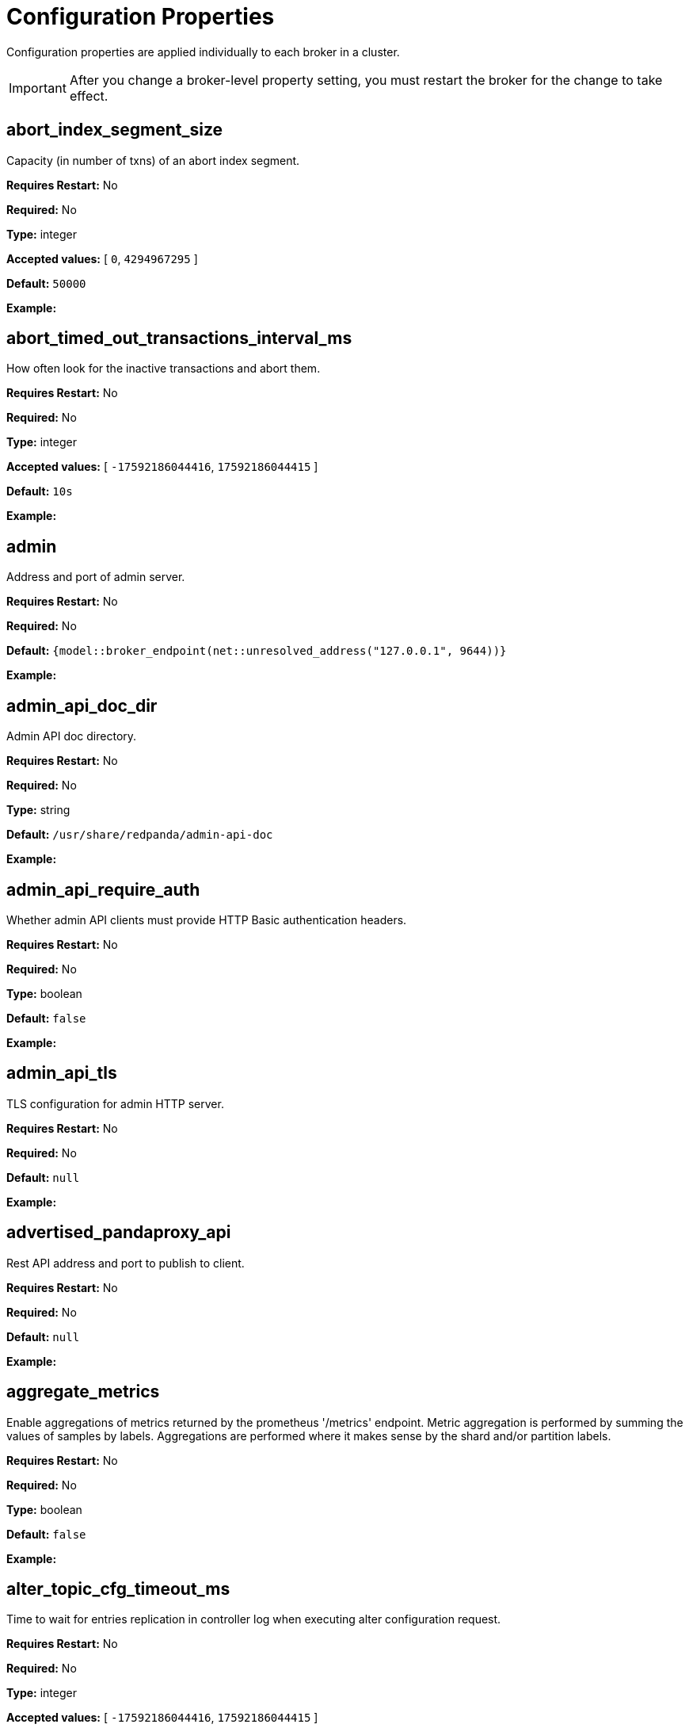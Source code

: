 = Configuration Properties
:description: Configuration properties list.
:page-aliases: reference:node-properties.adoc, reference:node-configuration-sample.adoc, reference:tunable-properties.adoc, reference:cluster-properties.adoc

Configuration properties are applied individually to each broker in a cluster.

IMPORTANT: After you change a broker-level property setting, you must restart the broker for the change to take effect.

== abort_index_segment_size

Capacity (in number of txns) of an abort index segment.

*Requires Restart:* No

*Required:* No

*Type:* integer

*Accepted values:* [ `0`, `4294967295` ]

*Default:* `50000`

*Example:* 

== abort_timed_out_transactions_interval_ms

How often look for the inactive transactions and abort them.

*Requires Restart:* No

*Required:* No

*Type:* integer

*Accepted values:* [ `-17592186044416`, `17592186044415` ]

*Default:* `10s`

*Example:* 

== admin

Address and port of admin server.

*Requires Restart:* No

*Required:* No

*Default:* `{model::broker_endpoint(net::unresolved_address("127.0.0.1", 9644))}`

*Example:* 

== admin_api_doc_dir

Admin API doc directory.

*Requires Restart:* No

*Required:* No

*Type:* string

*Default:* `/usr/share/redpanda/admin-api-doc`

*Example:* 

== admin_api_require_auth

Whether admin API clients must provide HTTP Basic authentication headers.

*Requires Restart:* No

*Required:* No

*Type:* boolean

*Default:* `false`

*Example:* 

== admin_api_tls

TLS configuration for admin HTTP server.

*Requires Restart:* No

*Required:* No

*Default:* `null`

*Example:* 

== advertised_pandaproxy_api

Rest API address and port to publish to client.

*Requires Restart:* No

*Required:* No

*Default:* `null`

*Example:* 

== aggregate_metrics

Enable aggregations of metrics returned by the prometheus '/metrics' endpoint. Metric aggregation is performed by summing the values of samples by labels. Aggregations are performed where it makes sense by the shard and/or partition labels.

*Requires Restart:* No

*Required:* No

*Type:* boolean

*Default:* `false`

*Example:* 

== alter_topic_cfg_timeout_ms

Time to wait for entries replication in controller log when executing alter configuration request.

*Requires Restart:* No

*Required:* No

*Type:* integer

*Accepted values:* [ `-17592186044416`, `17592186044415` ]

*Default:* `5s`

*Example:* 

== api_doc_dir

API doc directory.

*Requires Restart:* No

*Required:* No

*Type:* string

*Default:* `/usr/share/redpanda/proxy-api-doc`

*Example:* 

== append_chunk_size

Size of direct write operations to disk in bytes.

*Requires Restart:* No

*Required:* No

*Type:* integer

*Default:* `16384`

*Example:* 

== audit_client_max_buffer_size

Maximum number of bytes the internal audit client will allocate for audit log records. Disable and re-enable auditing for changes to take affect.

*Requires Restart:* No

*Required:* No

*Type:* integer

*Default:* `16777216`

*Example:* 

== audit_enabled

Enable/Disable audit logging.

*Requires Restart:* No

*Required:* No

*Type:* boolean

*Default:* `false`

*Example:* 

== audit_enabled_event_types

List of event classes that will be audited, options are: [management, produce, consume, describe, heartbeat, authenticate, admin, schema_registry]. Please refer to the documentation to know exactly which request(s) map to a particular audit event type.

*Requires Restart:* No

*Required:* No

*Default:* `[management, authenticate, admin]`

*Example:* 

== audit_excluded_principals

List of user principals to exclude from auditing.

*Requires Restart:* No

*Required:* No

*Default:* `null`

*Example:* 

== audit_excluded_topics

List of topics to exclude from auditing.

*Requires Restart:* No

*Required:* No

*Default:* `null`

*Example:* 

== audit_log_num_partitions

Number of partitions for the internal audit log topic. Attempt to create topic is only performed if it doesn't already exist, disable and re-enable auditing for changes to take affect.

*Requires Restart:* No

*Required:* No

*Type:* integer

*Accepted values:* [ `-2147483648`, `2147483647` ]

*Default:* `12`

*Example:* 

== audit_log_replication_factor

Replication factor of the internal audit log topic. Attempt to create topic is only performed if it doesn't already exist, disable and re-enable auditing for changes to take affect.  If unset, defaults to `default_topic_replication`.

*Requires Restart:* No

*Required:* Yes

*Type:* integer

*Accepted values:* [ `-32768`, `32767` ]

*Default:* `null`

*Example:* 

== audit_queue_drain_interval_ms

Frequency in which per shard audit logs are batched to client for write to audit log. Longer intervals allow for greater change for coalescing duplicates (great for high throughput auditing scenarios) but increase the risk of data loss during hard shutdowns.

*Requires Restart:* No

*Required:* No

*Type:* integer

*Accepted values:* [ `-17592186044416`, `17592186044415` ]

*Default:* `500ms`

*Example:* 

== audit_queue_max_buffer_size_per_shard

Maximum amount of memory allowed in the audit buffer per shard Once this value is reached, any request handlers that cannot enqueue audit messages will return a non retryable error to the client. Note that this only will occur when handling requests that are currently enabled for auditing.

*Requires Restart:* Yes

*Required:* No

*Type:* integer

*Default:* `1048576`

*Example:* 

== auto_create_topics_enabled

Allow topic auto creation.

*Requires Restart:* No

*Required:* No

*Type:* boolean

*Default:* `false`

*Example:* 

== broker_tls

TLS configuration for the brokers.

*Requires Restart:* No

*Required:* No

*Default:* `config::tls_config()`

*Example:* 

== brokers

List of address and port of the brokers.

*Requires Restart:* No

*Required:* No

*Default:* `std::vector<net::unresolved_address>({{"127.0.0.1", 9092}})`

*Example:* 

== client_cache_max_size

The maximum number of kafka clients in the LRU cache.

*Requires Restart:* Yes

*Required:* No

*Type:* integer

*Default:* `10`

*Example:* 

== client_identifier

Identifier to use within the kafka request header.

*Requires Restart:* No

*Required:* Yes

*Type:* string

*Default:* `test_client`

*Example:* 

== client_keep_alive

Time in milliseconds that an idle connection may remain open.

*Requires Restart:* Yes

*Required:* No

*Type:* integer

*Accepted values:* [ `-17592186044416`, `17592186044415` ]

*Default:* `5min`

*Example:* 

== cloud_storage_access_key

AWS access key.

*Requires Restart:* No

*Required:* Yes

*Type:* string

*Default:* `null`

*Example:* 

== cloud_storage_api_endpoint

Optional API endpoint.

*Requires Restart:* No

*Required:* Yes

*Type:* string

*Default:* `null`

*Example:* 

== cloud_storage_api_endpoint_port

TLS port override.

*Requires Restart:* No

*Required:* No

*Type:* integer

*Accepted values:* [ `-32768`, `32767` ]

*Default:* `443`

*Example:* 

== cloud_storage_attempt_cluster_restore_on_bootstrap

If set to `true`, when a cluster is started for the first time and there is cluster metadata in the configured cloud storage bucket, Redpanda automatically starts a cluster restore from that metadata. If using an automated method for deployment where it's not easy to predictably determine that a restore is needed, we recommend setting to `true`. Take care to ensure that in such deployments, a cluster bootstrap with a given bucket means that any previous cluster using that bucket is fully destroyed; otherwise tiered storage subsystems may interfere with each other.

*Requires Restart:* Yes

*Required:* No

*Type:* boolean

*Default:* `false`

*Example:* 

== cloud_storage_azure_adls_endpoint

Azure Data Lake Storage v2 endpoint override. Use when Hierarchical Namespaces are enabled on your storage account and you have set up a custom endpoint.

*Requires Restart:* Yes

*Required:* Yes

*Type:* string

*Default:* `null`

*Example:* 

== cloud_storage_azure_adls_port

Azure Data Lake Storage v2 port override. Also see cloud_storage_azure_adls_endpoint.

*Requires Restart:* Yes

*Required:* Yes

*Type:* integer

*Accepted values:* [ `0`, `65535` ]

*Default:* `null`

*Example:* 

== cloud_storage_azure_container

The name of the Azure container to use with Tiered Storage. Note that the container must belong to 'cloud_storage_azure_storage_account'.

*Requires Restart:* Yes

*Required:* Yes

*Type:* string

*Default:* `null`

*Example:* 

== cloud_storage_azure_shared_key

The shared key to be used for Azure Shared Key authentication with the configured Azure storage account (see 'cloud_storage_azure_storage_account)'. Note that Redpanda expects this string to be Base64 encoded.

*Requires Restart:* No

*Required:* Yes

*Type:* string

*Default:* `null`

*Example:* 

== cloud_storage_azure_storage_account

The name of the Azure storage account to use with Tiered Storage.

*Requires Restart:* Yes

*Required:* Yes

*Type:* string

*Default:* `null`

*Example:* 

== cloud_storage_backend

Optional cloud storage backend variant used to select API capabilities. If not supplied, will be inferred from other configuration parameters.

*Requires Restart:* Yes

*Required:* No

*Default:* `model::cloud_storage_backend::unknown`

*Example:* 

== cloud_storage_background_jobs_quota

The number of total requests that the cloud storage background jobs are allowed to make during one background housekeeping run. This is a per shard limit.

*Requires Restart:* No

*Required:* No

*Type:* integer

*Accepted values:* [ `-2147483648`, `2147483647` ]

*Default:* `5000`

*Example:* 

== cloud_storage_bucket

AWS bucket that should be used to store data.

*Requires Restart:* No

*Required:* Yes

*Type:* string

*Default:* `null`

*Example:* 

== cloud_storage_cache_check_interval_ms

Minimum time between trims of tiered storage cache.  If a fetch operation requires trimming the cache, and the most recent trim was within this period, then trimming will be delayed until this period has elapsed.

*Requires Restart:* No

*Required:* No

*Type:* integer

*Accepted values:* [ `-17592186044416`, `17592186044415` ]

*Default:* `5s`

*Example:* 

== cloud_storage_cache_chunk_size

Size of chunks of segments downloaded into cloud storage cache. Reduces space usage by only downloading the necessary chunk from a segment.

*Requires Restart:* Yes

*Required:* No

*Type:* integer

*Accepted values:* [ `0`, `18446744073709551615` ]

*Default:* `16777216`

*Example:* 

== cloud_storage_cache_directory

Directory for archival cache. Should be present when `cloud_storage_enabled` is present.

*Requires Restart:* No

*Required:* Yes

*Type:* string

*Default:* `null`

*Example:* 

== cloud_storage_cache_max_objects

Maximum number of objects that may be held in the tiered storage cache.  This applies simultaneously with `cloud_storage_cache_size`, and which ever limit is hit first will drive trimming of the cache.

*Requires Restart:* No

*Required:* No

*Type:* integer

*Accepted values:* [ `0`, `4294967295` ]

*Default:* `100000`

*Example:* 

== cloud_storage_cache_size

Max size of archival cache.

*Requires Restart:* No

*Required:* No

*Type:* integer

*Accepted values:* [ `0`, `18446744073709551615` ]

*Default:* `0`

*Example:* 

== cloud_storage_cache_size_percent

The maximum size of the archival cache as a percentage of unreserved disk space (see disk_reservation_percent). The default value for this option is tuned for a shared disk configuration. When using a dedicated cache disk consider increasing the value.

*Requires Restart:* No

*Required:* Yes

*Default:* `20.0`

*Example:* 

== cloud_storage_chunk_eviction_strategy

Selects a strategy for evicting unused cache chunks.

*Requires Restart:* No

*Required:* No

*Default:* `model::cloud_storage_chunk_eviction_strategy::eager`

*Example:* 

== cloud_storage_chunk_prefetch

Number of chunks to prefetch ahead of every downloaded chunk.

*Requires Restart:* No

*Required:* No

*Type:* integer

*Accepted values:* [ `0`, `65535` ]

*Default:* `0`

*Example:* 

== cloud_storage_cluster_metadata_num_consumer_groups_per_upload

Number of groups to upload in a single snapshot object during consumer offsets upload. Setting a lower value will mean a larger number of smaller snapshots are uploaded.

*Requires Restart:* No

*Required:* No

*Type:* integer

*Default:* `1000`

*Example:* 

== cloud_storage_cluster_metadata_retries

Number of attempts metadata operations may be retried.

*Requires Restart:* Yes

*Required:* No

*Type:* integer

*Accepted values:* [ `-32768`, `32767` ]

*Default:* `5`

*Example:* 

== cloud_storage_cluster_metadata_upload_interval_ms

Time interval to wait between cluster metadata uploads.

*Requires Restart:* No

*Required:* No

*Type:* integer

*Accepted values:* [ `-17592186044416`, `17592186044415` ]

*Default:* `1h`

*Example:* 

== cloud_storage_cluster_metadata_upload_timeout_ms

Timeout for cluster metadata uploads.

*Requires Restart:* No

*Required:* No

*Type:* integer

*Accepted values:* [ `-17592186044416`, `17592186044415` ]

*Default:* `60s`

*Example:* 

== cloud_storage_credentials_host

The hostname to connect to for retrieving role based credentials. Derived from cloud_storage_credentials_source if not set. Only required when using IAM role based access.

*Requires Restart:* Yes

*Required:* Yes

*Type:* string

*Default:* `null`

*Example:* 

== cloud_storage_credentials_source

The source of credentials to connect to cloud services.

*Requires Restart:* Yes

*Required:* No

*Default:* `model::cloud_credentials_source::config_file`

*Example:* 

== cloud_storage_disable_chunk_reads

Disable chunk reads and switch back to legacy mode where full segments are downloaded.

*Requires Restart:* No

*Required:* No

*Type:* boolean

*Default:* `false`

*Example:* 

== cloud_storage_disable_metadata_consistency_checks

Disable all metadata consistency checks. This will allow redpanda to replay logs with inconsistent tiered-storage metadata. Normally, this option should be disabled.

*Requires Restart:* No

*Required:* No

*Type:* boolean

*Default:* `true`

*Example:* 

== cloud_storage_disable_read_replica_loop_for_tests

Begins the read replica sync loop in tiered-storage-enabled topic partitions. The property exists to simplify testing and shouldn't be set in production.

*Requires Restart:* No

*Required:* No

*Type:* boolean

*Default:* `false`

*Example:* 

== cloud_storage_disable_tls

Disable TLS for all S3 connections.

*Requires Restart:* No

*Required:* No

*Type:* boolean

*Default:* `false`

*Example:* 

== cloud_storage_disable_upload_consistency_checks

Disable all upload consistency checks. This will allow redpanda to upload logs with gaps and replicate metadata with consistency violations. Normally, this options should be disabled.

*Requires Restart:* No

*Required:* No

*Type:* boolean

*Default:* `false`

*Example:* 

== cloud_storage_disable_upload_loop_for_tests

Begins the upload loop in tiered-storage-enabled topic partitions. The property exists to simplify testing and shouldn't be set in production.

*Requires Restart:* No

*Required:* No

*Type:* boolean

*Default:* `false`

*Example:* 

== cloud_storage_enable_compacted_topic_reupload

Enable re-uploading data for compacted topics.

*Requires Restart:* No

*Required:* No

*Type:* boolean

*Default:* `true`

*Example:* 

== cloud_storage_enable_remote_read

Default remote read config value for new topics.

*Requires Restart:* No

*Required:* No

*Type:* boolean

*Default:* `false`

*Example:* 

== cloud_storage_enable_remote_write

Default remote write value for new topics.

*Requires Restart:* No

*Required:* No

*Type:* boolean

*Default:* `false`

*Example:* 

== cloud_storage_enable_scrubbing

Enable scrubbing of cloud storage partitions. The scrubber validates the integrity of data and metadata uploaded to cloud storage.

*Requires Restart:* No

*Required:* No

*Type:* boolean

*Default:* `false`

*Example:* 

== cloud_storage_enable_segment_merging

Enables adjacent segment merging. The segments are reuploaded if there is an opportunity for that and if it will improve the tiered-storage performance.

*Requires Restart:* No

*Required:* No

*Type:* boolean

*Default:* `true`

*Example:* 

== cloud_storage_enabled

Enable archival storage.

*Requires Restart:* No

*Required:* No

*Type:* boolean

*Default:* `false`

*Example:* 

== cloud_storage_full_scrub_interval_ms

Time interval between a final scrub and thte next scrub.

*Requires Restart:* No

*Required:* No

*Type:* integer

*Accepted values:* [ `-17592186044416`, `17592186044415` ]

*Default:* `12h`

*Example:* 

== cloud_storage_garbage_collect_timeout_ms

Timeout for running the cloud storage garbage collection (ms).

*Requires Restart:* No

*Required:* No

*Type:* integer

*Accepted values:* [ `-17592186044416`, `17592186044415` ]

*Default:* `30s`

*Example:* 

== cloud_storage_graceful_transfer_timeout_ms

Time limit on waiting for uploads to complete before a leadership transfer.  If this is null, leadership transfers will proceed without waiting.

*Requires Restart:* No

*Required:* Yes

*Type:* integer

*Accepted values:* [ `-17592186044416`, `17592186044415` ]

*Default:* `5s`

*Example:* 

== cloud_storage_housekeeping_interval_ms

Interval for cloud storage housekeeping tasks.

*Requires Restart:* No

*Required:* No

*Type:* integer

*Accepted values:* [ `-17592186044416`, `17592186044415` ]

*Default:* `5min`

*Example:* 

== cloud_storage_hydrated_chunks_per_segment_ratio

The maximum number of chunks per segment that can be hydrated at a time. Above this number, unused chunks will be trimmed.

*Requires Restart:* No

*Required:* No

*Default:* `0.7`

*Example:* 

== cloud_storage_hydration_timeout_ms

Duration to wait for a hydration request to be fulfilled, if hydration is not completed within this time, the consumer will be notified with a timeout error.

*Requires Restart:* No

*Required:* No

*Type:* integer

*Accepted values:* [ `-17592186044416`, `17592186044415` ]

*Default:* `600s`

*Example:* 

== cloud_storage_idle_threshold_rps

The cloud storage request rate threshold for idle state detection. If the average request rate for the configured period is lower than this threshold the cloud storage is considered being idle.

*Requires Restart:* No

*Required:* No

*Default:* `10.0`

*Example:* 

== cloud_storage_idle_timeout_ms

Timeout used to detect idle state of the cloud storage API. If the average cloud storage request rate is below this threshold for a configured amount of time the cloud storage is considered idle and the housekeeping jobs are started.

*Requires Restart:* No

*Required:* No

*Type:* integer

*Accepted values:* [ `-17592186044416`, `17592186044415` ]

*Default:* `10s`

*Example:* 

== cloud_storage_initial_backoff_ms

Initial backoff time for exponential backoff algorithm (ms).

*Requires Restart:* No

*Required:* No

*Type:* integer

*Accepted values:* [ `-17592186044416`, `17592186044415` ]

*Default:* `100ms`

*Example:* 

== cloud_storage_manifest_cache_size

Amount of memory that can be used to handle tiered-storage metadata.

*Requires Restart:* No

*Required:* No

*Type:* integer

*Default:* `1048576`

*Example:* 

== cloud_storage_manifest_cache_ttl_ms

The time interval that determines how long the materialized manifest can stay in cache under contention. This parameter is used for performance tuning. When the spillover manifest is materialized and stored in cache and the cache needs to evict it it will use 'cloud_storage_materialized_manifest_ttl_ms' value as a timeout. The cursor that uses the spillover manifest uses this value as a TTL interval after which it stops referencing the manifest making it available for eviction. This only affects spillover manifests under contention.

*Requires Restart:* No

*Required:* No

*Type:* integer

*Accepted values:* [ `-17592186044416`, `17592186044415` ]

*Default:* `10s`

*Example:* 

== cloud_storage_manifest_max_upload_interval_sec

Wait at least this long between partition manifest uploads. Actual time between uploads may be greater than this interval. If this is null, metadata will be updated after each segment upload.

*Requires Restart:* No

*Required:* Yes

*Type:* integer

*Accepted values:* [ `-17179869184`, `17179869183` ]

*Default:* `60s`

*Example:* 

== cloud_storage_manifest_upload_timeout_ms

Manifest upload timeout (ms).

*Requires Restart:* No

*Required:* No

*Type:* integer

*Accepted values:* [ `-17592186044416`, `17592186044415` ]

*Default:* `10s`

*Example:* 

== cloud_storage_max_concurrent_hydrations_per_shard

Maximum concurrent segment hydrations of remote data per CPU core.  If unset, value of `cloud_storage_max_connections / 2` is used, which means that half of available S3 bandwidth could be used to download data from S3. If the cloud storage cache is empty every new segment reader will require a download. This will lead to 1:1 mapping between number of partitions scanned by the fetch request and number of parallel downloads. If this value is too large the downloads can affect other workloads. In case of any problem caused by the tiered-storage reads this value can be lowered. This will only affect segment hydrations (downloads) but won't affect cached segments. If fetch request is reading from the tiered-storage cache its concurrency will only be limited by available memory.

*Requires Restart:* No

*Required:* Yes

*Type:* integer

*Accepted values:* [ `0`, `4294967295` ]

*Default:* `null`

*Example:* 

== cloud_storage_max_connection_idle_time_ms

Max https connection idle time (ms).

*Requires Restart:* No

*Required:* No

*Type:* integer

*Accepted values:* [ `-17592186044416`, `17592186044415` ]

*Default:* `5s`

*Example:* 

== cloud_storage_max_connections

Max number of simultaneous connections to S3 per shard (includes connections used for both uploads and downloads).

*Requires Restart:* No

*Required:* No

*Type:* integer

*Accepted values:* [ `-32768`, `32767` ]

*Default:* `20`

*Example:* 

== cloud_storage_max_segment_readers_per_shard

Maximum concurrent I/O cursors of materialized remote segments per CPU core.  If unset, value of `topic_partitions_per_shard` is used, i.e. one segment reader per partition if the shard is at its maximum partition capacity.  These readers are cachedacross Kafka consume requests and store a readahead buffer.

*Requires Restart:* No

*Required:* Yes

*Type:* integer

*Accepted values:* [ `0`, `4294967295` ]

*Default:* `null`

*Example:* 

== cloud_storage_max_segments_pending_deletion_per_partition

The per-partition limit for the number of segments pending deletion from the cloud. Segments can be deleted due to retention or compaction. If this limit is breached and deletion fails, then segments will be orphaned in the cloud and will have to be removed manually.

*Requires Restart:* No

*Required:* No

*Type:* integer

*Default:* `5000`

*Example:* 

== cloud_storage_max_throughput_per_shard

Max throughput used by tiered-storage per shard in bytes per second. This value is an upper bound of the throughput available to the tiered-storage subsystem. This parameter is intended to be used as a safeguard and in tests when we need to set precise throughput value independent of actual storage media. Please use 'cloud_storage_throughput_limit_percent' instead of this parameter in the production environment.

*Requires Restart:* No

*Required:* Yes

*Type:* integer

*Default:* `1073741824`

*Example:* 

== cloud_storage_metadata_sync_timeout_ms

Timeout for SI metadata synchronization.

*Requires Restart:* No

*Required:* No

*Type:* integer

*Accepted values:* [ `-17592186044416`, `17592186044415` ]

*Default:* `10s`

*Example:* 

== cloud_storage_min_chunks_per_segment_threshold

The minimum number of chunks per segment for trimming to be enabled. If the number of chunks in a segment is below this threshold, the segment is small enough that all chunks in it can be hydrated at any given time.

*Requires Restart:* No

*Required:* No

*Type:* integer

*Accepted values:* [ `0`, `18446744073709551615` ]

*Default:* `5`

*Example:* 

== cloud_storage_partial_scrub_interval_ms

Time interval between two partial scrubs of the same partition.

*Requires Restart:* No

*Required:* No

*Type:* integer

*Accepted values:* [ `-17592186044416`, `17592186044415` ]

*Default:* `1h`

*Example:* 

== cloud_storage_readreplica_manifest_sync_timeout_ms

Timeout to check if new data is available for partition in S3 for read replica.

*Requires Restart:* No

*Required:* No

*Type:* integer

*Accepted values:* [ `-17592186044416`, `17592186044415` ]

*Default:* `30s`

*Example:* 

== cloud_storage_recovery_temporary_retention_bytes_default

Retention in bytes for topics created during automated recovery.

*Requires Restart:* No

*Required:* No

*Type:* integer

*Default:* `1073741824`

*Example:* 

== cloud_storage_region

AWS region that houses the bucket used for storage.

*Requires Restart:* No

*Required:* Yes

*Type:* string

*Default:* `null`

*Example:* 

== cloud_storage_roles_operation_timeout_ms

Timeout for IAM role related operations (ms).

*Requires Restart:* No

*Required:* No

*Type:* integer

*Accepted values:* [ `-17592186044416`, `17592186044415` ]

*Default:* `30s`

*Example:* 

== cloud_storage_scrubbing_interval_jitter_ms

Jitter applied to the cloud storage scrubbing interval.

*Requires Restart:* No

*Required:* No

*Type:* integer

*Accepted values:* [ `-17592186044416`, `17592186044415` ]

*Default:* `10min`

*Example:* 

== cloud_storage_secret_key

AWS secret key.

*Requires Restart:* No

*Required:* Yes

*Type:* string

*Default:* `null`

*Example:* 

== cloud_storage_segment_max_upload_interval_sec

Time that segment can be kept locally without uploading it to the remote storage (sec).

*Requires Restart:* No

*Required:* Yes

*Type:* integer

*Accepted values:* [ `-17179869184`, `17179869183` ]

*Default:* `1h`

*Example:* 

== cloud_storage_segment_size_min

Smallest acceptable segment size in the cloud storage. Default: cloud_storage_segment_size_target/2.

*Requires Restart:* No

*Required:* Yes

*Type:* integer

*Default:* `null`

*Example:* 

== cloud_storage_segment_size_target

Desired segment size in the cloud storage. Default: segment.bytes.

*Requires Restart:* No

*Required:* Yes

*Type:* integer

*Default:* `null`

*Example:* 

== cloud_storage_segment_upload_timeout_ms

Log segment upload timeout (ms).

*Requires Restart:* No

*Required:* No

*Type:* integer

*Accepted values:* [ `-17592186044416`, `17592186044415` ]

*Default:* `30s`

*Example:* 

== cloud_storage_spillover_manifest_max_segments

Maximum number of elements in the spillover manifest that can be offloaded to the cloud storage. This property is similar to 'cloud_storage_spillover_manifest_size' but it triggers spillover based on number of segments instead of the size of the manifest in bytes. The property exists to simplify testing and shouldn't be set in the production environment.

*Requires Restart:* No

*Required:* Yes

*Type:* integer

*Default:* `null`

*Example:* 

== cloud_storage_spillover_manifest_size

The size of the manifest which can be offloaded to the cloud. If the size of the local manifest stored in redpanda exceeds cloud_storage_spillover_manifest_size x2 the spillover mechanism will split the manifest into two parts and one of them will be uploaded to S3.

*Requires Restart:* No

*Required:* Yes

*Type:* integer

*Default:* `65536`

*Example:* 

== cloud_storage_throughput_limit_percent

Max throughput used by tiered-storage per node expressed as a percentage of the disk bandwidth. If the server has several disks Redpanda will take into account only the one which is used to store tiered-storage cache. Note that even if the tiered-storage is allowed to use full bandwidth of the disk (100%) it won't necessary use it in full. The actual usage depend on your workload and the state of the tiered-storage cache. This parameter is a safeguard that prevents tiered-storage from using too many system resources and not a performance tuning knob.

*Requires Restart:* No

*Required:* Yes

*Type:* integer

*Default:* `50`

*Example:* 

== cloud_storage_topic_purge_grace_period_ms

Grace period during which the purger will refuse to purge the topic.

*Requires Restart:* No

*Required:* No

*Type:* integer

*Accepted values:* [ `-17592186044416`, `17592186044415` ]

*Default:* `30s`

*Example:* 

== cloud_storage_trust_file

Path to certificate that should be used to validate server certificate during TLS handshake.

*Requires Restart:* No

*Required:* Yes

*Type:* string

*Default:* `null`

*Example:* 

== cloud_storage_upload_ctrl_d_coeff

derivative coefficient for upload PID controller.

*Requires Restart:* No

*Required:* No

*Default:* `0.0`

*Example:* 

== cloud_storage_upload_ctrl_max_shares

maximum number of IO and CPU shares that archival upload can use.

*Requires Restart:* No

*Required:* No

*Type:* integer

*Accepted values:* [ `-32768`, `32767` ]

*Default:* `1000`

*Example:* 

== cloud_storage_upload_ctrl_min_shares

minimum number of IO and CPU shares that archival upload can use.

*Requires Restart:* No

*Required:* No

*Type:* integer

*Accepted values:* [ `-32768`, `32767` ]

*Default:* `100`

*Example:* 

== cloud_storage_upload_ctrl_p_coeff

proportional coefficient for upload PID controller.

*Requires Restart:* No

*Required:* No

*Default:* `-2.0`

*Example:* 

== cloud_storage_upload_ctrl_update_interval_ms

.

*Requires Restart:* No

*Required:* No

*Type:* integer

*Accepted values:* [ `-17592186044416`, `17592186044415` ]

*Default:* `60s`

*Example:* 

== cloud_storage_upload_loop_initial_backoff_ms

Initial backoff interval when there is nothing to upload for a partition (ms).

*Requires Restart:* No

*Required:* No

*Type:* integer

*Accepted values:* [ `-17592186044416`, `17592186044415` ]

*Default:* `100ms`

*Example:* 

== cloud_storage_upload_loop_max_backoff_ms

Max backoff interval when there is nothing to upload for a partition (ms).

*Requires Restart:* No

*Required:* No

*Type:* integer

*Accepted values:* [ `-17592186044416`, `17592186044415` ]

*Default:* `10s`

*Example:* 

== cluster_id

Cluster identifier.

*Requires Restart:* No

*Required:* Yes

*Type:* string

*Default:* `null`

*Example:* 

== compacted_log_segment_size

How large in bytes should each compacted log segment be (default 256MiB).

*Requires Restart:* No

*Required:* No

*Type:* integer

*Accepted values:* [ `0`, `18446744073709551615` ]

*Default:* `268435456`

*Example:* 

== compaction_ctrl_backlog_size

target backlog size for compaction controller. if not set compaction target compaction backlog would be equal to .

*Requires Restart:* No

*Required:* Yes

*Type:* integer

*Default:* `null`

*Example:* 

== compaction_ctrl_d_coeff

derivative coefficient for compaction PID controller.

*Requires Restart:* No

*Required:* No

*Default:* `0.2`

*Example:* 

== compaction_ctrl_i_coeff

integral coefficient for compaction PID controller.

*Requires Restart:* No

*Required:* No

*Default:* `0.0`

*Example:* 

== compaction_ctrl_max_shares

maximum number of IO and CPU shares that compaction process can use.

*Requires Restart:* No

*Required:* No

*Type:* integer

*Accepted values:* [ `-32768`, `32767` ]

*Default:* `1000`

*Example:* 

== compaction_ctrl_min_shares

minimum number of IO and CPU shares that compaction process can use.

*Requires Restart:* No

*Required:* No

*Type:* integer

*Accepted values:* [ `-32768`, `32767` ]

*Default:* `10`

*Example:* 

== compaction_ctrl_p_coeff

proportional coefficient for compaction PID controller. This has to be negative since compaction backlog should decrease when number of compaction shares increases.

*Requires Restart:* No

*Required:* No

*Default:* `-12.5`

*Example:* 

== compaction_ctrl_update_interval_ms

.

*Requires Restart:* No

*Required:* No

*Type:* integer

*Accepted values:* [ `-17592186044416`, `17592186044415` ]

*Default:* `30s`

*Example:* 

== consumer_heartbeat_interval

Interval (in milliseconds) for consumer heartbeats.

*Requires Restart:* No

*Required:* No

*Type:* integer

*Accepted values:* [ `-17592186044416`, `17592186044415` ]

*Default:* `500ms`

*Example:* 

== consumer_instance_timeout

How long to wait for an idle consumer before removing it.

*Requires Restart:* No

*Required:* No

*Type:* integer

*Accepted values:* [ `-17592186044416`, `17592186044415` ]

*Default:* `std::chrono::minutes{5}`

*Example:* 

== consumer_rebalance_timeout

Timeout (in milliseconds) for consumer rebalance.

*Requires Restart:* No

*Required:* No

*Type:* integer

*Accepted values:* [ `-17592186044416`, `17592186044415` ]

*Default:* `2s`

*Example:* 

== consumer_request_max_bytes

Max bytes to fetch per request.

*Requires Restart:* No

*Required:* No

*Type:* integer

*Accepted values:* [ `-2147483648`, `2147483647` ]

*Default:* `1048576`

*Example:* 

== consumer_request_min_bytes

Min bytes to fetch per request.

*Requires Restart:* No

*Required:* No

*Type:* integer

*Accepted values:* [ `-2147483648`, `2147483647` ]

*Default:* `1`

*Example:* 

== consumer_request_timeout

Interval (in milliseconds) for consumer request timeout.

*Requires Restart:* No

*Required:* No

*Type:* integer

*Accepted values:* [ `-17592186044416`, `17592186044415` ]

*Default:* `100ms`

*Example:* 

== consumer_session_timeout

Timeout (in milliseconds) for consumer session.

*Requires Restart:* No

*Required:* No

*Type:* integer

*Accepted values:* [ `-17592186044416`, `17592186044415` ]

*Default:* `10s`

*Example:* 

== controller_backend_housekeeping_interval_ms

Interval between iterations of controller backend housekeeping loop.

*Requires Restart:* No

*Required:* No

*Type:* integer

*Accepted values:* [ `-17592186044416`, `17592186044415` ]

*Default:* `1s`

*Example:* 

== controller_log_accummulation_rps_capacity_acls_and_users_operations

Maximum capacity of rate limit accumulationin controller acls and users operations limit.

*Requires Restart:* No

*Required:* Yes

*Type:* integer

*Default:* `null`

*Example:* 

== controller_log_accummulation_rps_capacity_configuration_operations

Maximum capacity of rate limit accumulationin controller configuration operations limit.

*Requires Restart:* No

*Required:* Yes

*Type:* integer

*Default:* `null`

*Example:* 

== controller_log_accummulation_rps_capacity_move_operations

Maximum capacity of rate limit accumulationin controller move operations limit.

*Requires Restart:* No

*Required:* Yes

*Type:* integer

*Default:* `null`

*Example:* 

== controller_log_accummulation_rps_capacity_node_management_operations

Maximum capacity of rate limit accumulationin controller node management operations limit.

*Requires Restart:* No

*Required:* Yes

*Type:* integer

*Default:* `null`

*Example:* 

== controller_log_accummulation_rps_capacity_topic_operations

Maximum capacity of rate limit accumulationin controller topic operations limit.

*Requires Restart:* No

*Required:* Yes

*Type:* integer

*Default:* `null`

*Example:* 

== controller_snapshot_max_age_sec

Max time that will pass before we make an attempt to create a controller snapshot, after a new controller command appears.

*Requires Restart:* No

*Required:* No

*Type:* integer

*Accepted values:* [ `-17179869184`, `17179869183` ]

*Default:* `60s`

*Example:* 

== cpu_profiler_enabled

Enables cpu profiling for Redpanda.

*Requires Restart:* No

*Required:* No

*Type:* boolean

*Default:* `false`

*Example:* 

== cpu_profiler_sample_period_ms

The sample period for the CPU profiler.

*Requires Restart:* No

*Required:* No

*Type:* integer

*Accepted values:* [ `-17592186044416`, `17592186044415` ]

*Default:* `100ms`

*Example:* 

== crash_loop_limit

Maximum consecutive crashes (unclean shutdowns) allowed after which operator intervention is needed to startup the broker. Limit is not enforced in developer mode.

*Requires Restart:* No

*Required:* Yes

*Type:* integer

*Accepted values:* [ `0`, `4294967295` ]

*Default:* `5`

*Example:* 

== create_topic_timeout_ms

Timeout (ms) to wait for new topic creation.

*Requires Restart:* No

*Required:* No

*Type:* integer

*Accepted values:* [ `-17592186044416`, `17592186044415` ]

*Default:* `2000ms`

*Example:* 

== data_directory

Place where redpanda will keep the data.

*Requires Restart:* No

*Required:* No

*Type:* string

*Default:* `null`

*Example:* 

== data_transforms_binary_max_size

The maximum size for a deployable WebAssembly binary that the broker can store.

*Requires Restart:* No

*Required:* No

*Type:* integer

*Default:* `10485760`

*Example:* 

== data_transforms_commit_interval_ms

The interval at which Data Transforms commits progress.

*Requires Restart:* No

*Required:* No

*Type:* integer

*Accepted values:* [ `-17592186044416`, `17592186044415` ]

*Default:* `3s`

*Example:* 

== data_transforms_enabled

Enables WebAssembly powered Data Transforms directly in the broker.

*Requires Restart:* Yes

*Required:* No

*Type:* boolean

*Default:* `false`

*Example:* 

== data_transforms_logging_buffer_capacity_bytes

Buffer capacity for transform logs, per shard. Buffer occupancy is calculated as the total size of buffered (i.e. emitted but not yet produced) log messages.

*Requires Restart:* Yes

*Required:* No

*Type:* integer

*Default:* `102400`

*Example:* 

== data_transforms_logging_flush_interval_ms

Flush interval for transform logs. When a timer expires, pending logs are collected and published to the transform_logs topic.

*Requires Restart:* No

*Required:* No

*Type:* integer

*Accepted values:* [ `-17592186044416`, `17592186044415` ]

*Default:* `500ms`

*Example:* 

== data_transforms_logging_line_max_bytes

Transform log lines will be truncate to this length. Truncation occurs after any character escaping.

*Requires Restart:* No

*Required:* No

*Type:* integer

*Default:* `1024`

*Example:* 

== data_transforms_per_core_memory_reservation

The amount of memory to reserve per core for Data Transform WebAssembly Virtual Machines. Memory is reserved on boot. The maximum number of functions that can be deployed to a cluster is equal to data_transforms_per_core_memory_reservation / data_transforms_per_function_memory_limit.

*Requires Restart:* Yes

*Required:* No

*Type:* integer

*Default:* `20971520`

*Example:* 

== data_transforms_per_function_memory_limit

The amount of memory to give an instance of a Data Transform WebAssembly Virtual Machine. The maximum number of functions that can be deployed to a cluster is equal to data_transforms_per_core_memory_reservation / data_transforms_per_function_memory_limit.

*Requires Restart:* Yes

*Required:* No

*Type:* integer

*Default:* `2097152`

*Example:* 

== data_transforms_runtime_limit_ms

The maximum amount of runtime for startup time of a data transform, and the time it takes for a single record to be transformed.

*Requires Restart:* Yes

*Required:* No

*Type:* integer

*Accepted values:* [ `-17592186044416`, `17592186044415` ]

*Default:* `3s`

*Example:* 

== default_num_windows

Default number of quota tracking windows.

*Requires Restart:* No

*Required:* No

*Type:* integer

*Accepted values:* [ `-32768`, `32767` ]

*Default:* `10`

*Example:* 

== default_topic_partitions

Default number of partitions per topic.

*Requires Restart:* No

*Required:* No

*Type:* integer

*Accepted values:* [ `-2147483648`, `2147483647` ]

*Default:* `1`

*Example:* 

== default_topic_replication

Default replication factor for new topics.

*Requires Restart:* No

*Required:* No

*Type:* integer

*Accepted values:* [ `-32768`, `32767` ]

*Default:* `1`

*Example:* 

== default_window_sec

Default quota tracking window size in milliseconds.

*Requires Restart:* No

*Required:* No

*Type:* integer

*Accepted values:* [ `-17592186044416`, `17592186044415` ]

*Default:* `std::chrono::milliseconds(1000)`

*Example:* 

== developer_mode

Skips most of the checks performed at startup, not recomended for production use.

*Requires Restart:* No

*Required:* No

*Type:* boolean

*Default:* `false`

*Example:* 

== disable_batch_cache

Disable batch cache in log manager.

*Requires Restart:* No

*Required:* No

*Type:* boolean

*Default:* `false`

*Example:* 

== disable_cluster_recovery_loop_for_tests

Disables the cluster recovery loop. The property exists to simplify testing and shouldn't be set in production.

*Requires Restart:* No

*Required:* No

*Type:* boolean

*Default:* `false`

*Example:* 

== disable_metrics

Disable registering metrics exposed on the internal metrics endpoint (/metrics).

*Requires Restart:* No

*Required:* No

*Type:* boolean

*Default:* `false`

*Example:* 

== disable_public_metrics

Disable registering metrics exposed on the public metrics endpoint (/public_metrics).

*Requires Restart:* No

*Required:* No

*Type:* boolean

*Default:* `false`

*Example:* 

== disk_reservation_percent

The percentage of total disk capacity that Redpanda will avoid using. This applies both when cloud cache and log data share a disk, as well as when cloud cache uses a dedicated disk. It is recommended to not run disks near capacity to avoid blocking I/O due to low disk space, as well as avoiding performance issues associated with SSD garbage collection.

*Requires Restart:* No

*Required:* No

*Default:* `25.0`

*Example:* 

== emergency_disable_data_transforms

Override the cluster enablement setting and disable WebAssembly powered data transforms. Only used as an emergency shutoff button.

*Requires Restart:* No

*Required:* No

*Type:* boolean

*Default:* `false`

*Example:* 

== empty_seed_starts_cluster

If true, an empty seed_servers list will denote that this node should form a cluster. At most one node in the cluster should be configured configured with an empty seed_servers list. If no such configured node exists, or if configured to false, all nodes denoted by the seed_servers list must be identical among those nodes' configurations, and those nodes will form the initial cluster.

*Requires Restart:* No

*Required:* No

*Type:* boolean

*Default:* `true`

*Example:* 

== enable_cluster_metadata_upload_loop

Enables the cluster metadata upload loop.

*Requires Restart:* Yes

*Required:* No

*Type:* boolean

*Default:* `true`

*Example:* 

== enable_controller_log_rate_limiting

Enables limiting of controller log write rate.

*Requires Restart:* No

*Required:* No

*Type:* boolean

*Default:* `false`

*Example:* 

== enable_idempotence

Enable idempotent producer.

*Requires Restart:* No

*Required:* No

*Type:* boolean

*Default:* `true`

*Example:* 

== enable_leader_balancer

Enable automatic leadership rebalancing.

*Requires Restart:* No

*Required:* No

*Type:* boolean

*Default:* `true`

*Example:* 

== enable_metrics_reporter

Enable cluster metrics reporter.

*Requires Restart:* No

*Required:* No

*Type:* boolean

*Default:* `true`

*Example:* 

== enable_mpx_extensions

Enable Redpanda extensions for MPX.

*Requires Restart:* No

*Required:* No

*Type:* boolean

*Default:* `false`

*Example:* 

== enable_pid_file

Enable pid file. You probably don't want to change this.

*Requires Restart:* No

*Required:* No

*Type:* boolean

*Default:* `true`

*Example:* 

== enable_rack_awareness

Enables rack-aware replica assignment.

*Requires Restart:* No

*Required:* No

*Type:* boolean

*Default:* `false`

*Example:* 

== enable_sasl

Enable SASL authentication for Kafka connections, authorization is required. see also `kafka_enable_authorization`.

*Requires Restart:* No

*Required:* No

*Type:* boolean

*Default:* `false`

*Example:* 

== enable_schema_id_validation

Enable Server Side Schema ID Validation.

*Requires Restart:* No

*Required:* No

*Default:* `pandaproxy::schema_registry::schema_id_validation_mode::none`

*Example:* 

== enable_transactions

Enable transactions.

*Requires Restart:* No

*Required:* No

*Type:* boolean

*Default:* `true`

*Example:* 

== enable_usage

Enables the usage tracking mechanism, storing windowed history of kafka/cloud_storage metrics over time.

*Requires Restart:* No

*Required:* No

*Type:* boolean

*Default:* `false`

*Example:* 

== features_auto_enable

Whether new feature flags may auto-activate after upgrades (true) or must wait for manual activation via the admin API (false).

*Requires Restart:* No

*Required:* No

*Type:* boolean

*Default:* `true`

*Example:* 

== fetch_max_bytes

Maximum number of bytes returned in fetch request.

*Requires Restart:* No

*Required:* No

*Type:* integer

*Default:* `57671680`

*Example:* 

== fetch_read_strategy

The strategy used to fulfill fetch requests.

*Requires Restart:* No

*Required:* No

*Default:* `model::fetch_read_strategy::non_polling`

*Example:* 

== fetch_reads_debounce_timeout

Time to wait for next read in fetch request when requested min bytes wasn't reached.

*Requires Restart:* No

*Required:* No

*Type:* integer

*Accepted values:* [ `-17592186044416`, `17592186044415` ]

*Default:* `1ms`

*Example:* 

== fetch_session_eviction_timeout_ms

Minimum time before which unused session will get evicted from sessions. Maximum time after which inactive session will be deleted is two time given configuration valuecache.

*Requires Restart:* No

*Required:* No

*Type:* integer

*Accepted values:* [ `-17592186044416`, `17592186044415` ]

*Default:* `60s`

*Example:* 

== find_coordinator_timeout_ms

Time to wait for a response from tx_registry.

*Requires Restart:* No

*Required:* No

*Type:* integer

*Accepted values:* [ `-17592186044416`, `17592186044415` ]

*Default:* `2000ms`

*Example:* 

== group_initial_rebalance_delay

Extra delay (ms) added to rebalance phase to wait for new members.

*Requires Restart:* No

*Required:* No

*Type:* integer

*Accepted values:* [ `-17592186044416`, `17592186044415` ]

*Default:* `3s`

*Example:* 

== group_max_session_timeout_ms

The maximum allowed session timeout for registered consumers. Longer timeouts give consumers more time to process messages in between heartbeats at the cost of a longer time to detect failures. .

*Requires Restart:* No

*Required:* No

*Type:* integer

*Accepted values:* [ `-17592186044416`, `17592186044415` ]

*Default:* `300s`

*Example:* 

== group_min_session_timeout_ms

The minimum allowed session timeout for registered consumers. Shorter timeouts result in quicker failure detection at the cost of more frequent consumer heartbeating, which can overwhelm broker resources.

*Requires Restart:* No

*Required:* No

*Type:* integer

*Accepted values:* [ `-17592186044416`, `17592186044415` ]

*Default:* `6000ms`

*Example:* 

== group_new_member_join_timeout

Timeout for new member joins.

*Requires Restart:* No

*Required:* No

*Type:* integer

*Accepted values:* [ `-17592186044416`, `17592186044415` ]

*Default:* `30000ms`

*Example:* 

== group_offset_retention_check_ms

How often the system should check for expired group offsets.

*Requires Restart:* No

*Required:* No

*Type:* integer

*Accepted values:* [ `-17592186044416`, `17592186044415` ]

*Default:* `10min`

*Example:* 

== group_offset_retention_sec

Consumer group offset retention seconds. Offset retention can be disabled by setting this value to null.

*Requires Restart:* No

*Required:* Yes

*Type:* integer

*Accepted values:* [ `-17179869184`, `17179869183` ]

*Default:* `24h * 7`

*Example:* 

== group_topic_partitions

Number of partitions in the internal group membership topic.

*Requires Restart:* No

*Required:* No

*Type:* integer

*Accepted values:* [ `-2147483648`, `2147483647` ]

*Default:* `16`

*Example:* 

== health_manager_tick_interval

How often the health manager runs.

*Requires Restart:* No

*Required:* No

*Type:* integer

*Accepted values:* [ `-17592186044416`, `17592186044415` ]

*Default:* `3min`

*Example:* 

== health_monitor_max_metadata_age

Max age of metadata cached in the health monitor of non controller node.

*Requires Restart:* No

*Required:* No

*Type:* integer

*Accepted values:* [ `-17592186044416`, `17592186044415` ]

*Default:* `10s`

*Example:* 

== http_authentication

A list of supported HTTP authentication mechanisms. `BASIC` and `OIDC` are allowed.

*Requires Restart:* No

*Required:* No

*Default:* `[basic]`

*Example:* 

== id_allocator_batch_size

Id allocator allocates messages in batches (each batch is a one log record) and then serves requests from memory without touching the log until the batch is exhausted.

*Requires Restart:* No

*Required:* No

*Type:* integer

*Accepted values:* [ `-32768`, `32767` ]

*Default:* `1000`

*Example:* 

== id_allocator_log_capacity

Capacity of the id_allocator log in number of batches. Once it reached id_allocator_stm truncates log's prefix.

*Requires Restart:* No

*Required:* No

*Type:* integer

*Accepted values:* [ `-32768`, `32767` ]

*Default:* `100`

*Example:* 

== initial_retention_local_target_bytes_default

Initial local retention size target for partitions of topics with cloud storage write enabled. If no initial local target retention is configured all locally retained data will be delivered to learner when joining partition replica set.

*Requires Restart:* No

*Required:* Yes

*Type:* integer

*Default:* `null`

*Example:* 

== initial_retention_local_target_ms_default

Initial local retention time target for partitions of topics with cloud storage write enabled. If no initial local target retention is configured all locally retained data will be delivered to learner when joining partition replica set.

*Requires Restart:* No

*Required:* Yes

*Type:* integer

*Accepted values:* [ `-17592186044416`, `17592186044415` ]

*Default:* `null`

*Example:* 

== internal_topic_replication_factor

Target replication factor for internal topics.

*Requires Restart:* No

*Required:* No

*Type:* integer

*Accepted values:* [ `-2147483648`, `2147483647` ]

*Default:* `3`

*Example:* 

== join_retry_timeout_ms

Time between cluster join retries in milliseconds.

*Requires Restart:* No

*Required:* No

*Type:* integer

*Accepted values:* [ `-17592186044416`, `17592186044415` ]

*Default:* `5s`

*Example:* 

== kafka_admin_topic_api_rate

Target quota rate (partition mutations per default_window_sec).

*Requires Restart:* No

*Required:* Yes

*Type:* integer

*Accepted values:* [ `0`, `4294967295` ]

*Default:* `null`

*Example:* 

== kafka_api

Address and port of an interface to listen for Kafka API requests.

*Requires Restart:* No

*Required:* No

*Default:* `{address: net::unresolved_address("127.0.0.1", 9092), authn_method: std::nullopt}`

*Example:* 

== kafka_api_tls

TLS configuration for Kafka API endpoint.

*Requires Restart:* No

*Required:* No

*Default:* `null`

*Example:* 

== kafka_batch_max_bytes

Maximum size of a batch processed by server. If batch is compressed the limit applies to compressed batch size.

*Requires Restart:* No

*Required:* No

*Type:* integer

*Accepted values:* [ `0`, `4294967295` ]

*Default:* `1048576`

*Example:* 

== kafka_client_group_byte_rate_quota

Per-group target produce quota byte rate (bytes per second). Client is considered part of the group if client_id contains clients_prefix.

*Requires Restart:* No

*Required:* No

*Default:* `null`

*Example:* 

== kafka_client_group_fetch_byte_rate_quota

Per-group target fetch quota byte rate (bytes per second). Client is considered part of the group if client_id contains clients_prefix.

*Requires Restart:* No

*Required:* No

*Default:* `null`

*Example:* 

== kafka_connection_rate_limit

Maximum connections per second for one core.

*Requires Restart:* No

*Required:* Yes

*Type:* integer

*Accepted values:* [ `-9223372036854775808`, `9223372036854775807` ]

*Default:* `null`

*Example:* 

== kafka_connection_rate_limit_overrides

Overrides for specific ips for maximum connections per second for one core.

*Requires Restart:* No

*Required:* No

*Default:* `null`

*Example:* 

== kafka_connections_max

Maximum number of Kafka client connections per broker.

*Requires Restart:* No

*Required:* Yes

*Type:* integer

*Accepted values:* [ `0`, `4294967295` ]

*Default:* `null`

*Example:* 

== kafka_connections_max_overrides

Per-IP overrides of kafka connection count limit, list of <ip>:<count> strings.

*Requires Restart:* No

*Required:* No

*Default:* `null`

*Example:* 

== kafka_connections_max_per_ip

Maximum number of Kafka client connections from each IP address, per broker.

*Requires Restart:* No

*Required:* Yes

*Type:* integer

*Accepted values:* [ `0`, `4294967295` ]

*Default:* `null`

*Example:* 

== kafka_enable_authorization

Enable authorization for Kafka connections. Values:- `nil`: Ignored. Authorization is enabled with `enable_sasl: true`; `true`: authorization is required; `false`: authorization is disabled. See also: `enable_sasl` and `kafka_api[].authentication_method`.

*Requires Restart:* No

*Required:* Yes

*Type:* boolean

*Default:* `null`

*Example:* 

== kafka_enable_describe_log_dirs_remote_storage

Whether to include tiered storage as a special remote:// directory in DescribeLogDirs Kafka API requests.

*Requires Restart:* No

*Required:* No

*Type:* boolean

*Default:* `true`

*Example:* 

== kafka_enable_partition_reassignment

Enable the Kafka partition reassignment API.

*Requires Restart:* No

*Required:* No

*Type:* boolean

*Default:* `true`

*Example:* 

== kafka_group_recovery_timeout_ms

Kafka group recovery timeout expressed in milliseconds.

*Requires Restart:* No

*Required:* No

*Type:* integer

*Accepted values:* [ `-17592186044416`, `17592186044415` ]

*Default:* `30000ms`

*Example:* 

== kafka_max_bytes_per_fetch

Limit fetch responses to this many bytes, even if total of partition bytes limits is higher.

*Requires Restart:* No

*Required:* No

*Type:* integer

*Default:* `67108864`

*Example:* 

== kafka_memory_batch_size_estimate_for_fetch

The size of the batch used to estimate memory consumption for Fetch requests, in bytes. Smaller sizes allow more concurrent fetch requests per shard, larger sizes prevent running out of memory because of too many concurrent fetch requests.

*Requires Restart:* No

*Required:* No

*Type:* integer

*Default:* `1048576`

*Example:* 

== kafka_memory_share_for_fetch

The share of kafka subsystem memory that can be used for fetch read buffers, as a fraction of kafka subsystem memory amount.

*Requires Restart:* Yes

*Required:* No

*Default:* `0.5`

*Example:* 

== kafka_mtls_principal_mapping_rules

Principal Mapping Rules for mTLS Authentication on the Kafka API.

*Requires Restart:* No

*Required:* Yes

*Default:* `null`

*Example:* 

== kafka_nodelete_topics

Prevents the topics in the list from being deleted via the kafka api.

*Requires Restart:* No

*Required:* No

*Default:* `{model::kafka_audit_logging_topic(), "__consumer_offsets", "_schemas"}`

*Example:* 

== kafka_noproduce_topics

Prevents the topics in the list from having message produced to them via the kafka api.

*Requires Restart:* No

*Required:* No

*Default:* `null`

*Example:* 

== kafka_qdc_depth_alpha

Smoothing factor for kafka queue depth control depth tracking.

*Requires Restart:* No

*Required:* No

*Default:* `0.8`

*Example:* 

== kafka_qdc_depth_update_ms

Update frequency for kafka queue depth control.

*Requires Restart:* No

*Required:* No

*Type:* integer

*Accepted values:* [ `-17592186044416`, `17592186044415` ]

*Default:* `7s`

*Example:* 

== kafka_qdc_enable

Enable kafka queue depth control.

*Requires Restart:* No

*Required:* No

*Type:* boolean

*Default:* `false`

*Example:* 

== kafka_qdc_idle_depth

Queue depth when idleness is detected in kafka queue depth control.

*Requires Restart:* No

*Required:* No

*Type:* integer

*Default:* `10`

*Example:* 

== kafka_qdc_latency_alpha

Smoothing parameter for kafka queue depth control latency tracking.

*Requires Restart:* No

*Required:* No

*Default:* `0.002`

*Example:* 

== kafka_qdc_max_depth

Maximum queue depth used in kafka queue depth control.

*Requires Restart:* No

*Required:* No

*Type:* integer

*Default:* `100`

*Example:* 

== kafka_qdc_max_latency_ms

Max latency threshold for kafka queue depth control depth tracking.

*Requires Restart:* No

*Required:* No

*Type:* integer

*Accepted values:* [ `-17592186044416`, `17592186044415` ]

*Default:* `80ms`

*Example:* 

== kafka_qdc_min_depth

Minimum queue depth used in kafka queue depth control.

*Requires Restart:* No

*Required:* No

*Type:* integer

*Default:* `1`

*Example:* 

== kafka_qdc_window_count

Number of windows used in kafka queue depth control latency tracking.

*Requires Restart:* No

*Required:* No

*Type:* integer

*Default:* `12`

*Example:* 

== kafka_qdc_window_size_ms

Window size for kafka queue depth control latency tracking.

*Requires Restart:* No

*Required:* No

*Type:* integer

*Accepted values:* [ `-17592186044416`, `17592186044415` ]

*Default:* `1500ms`

*Example:* 

== kafka_quota_balancer_min_shard_throughput_bps

The lowest value of the throughput quota a shard can get in the process of quota balancing, in bytes/s. 0 means there is no minimum.

*Requires Restart:* No

*Required:* No

*Type:* integer

*Accepted values:* [ `-9223372036854775808`, `9223372036854775807` ]

*Default:* `256`

*Example:* 

== kafka_quota_balancer_min_shard_throughput_ratio

The lowest value of the throughput quota a shard can get in the process of quota balancing, expressed as a ratio of default shard quota. 0 means there is no minimum, 1 means no quota can be taken away by the balancer.

*Requires Restart:* No

*Required:* No

*Default:* `0.01`

*Example:* 

== kafka_quota_balancer_node_period

Intra-node throughput quota balancer invocation period, in milliseconds. Value of 0 disables the balancer and makes all the throughput quotas immutable.

*Requires Restart:* No

*Required:* No

*Type:* integer

*Accepted values:* [ `-17592186044416`, `17592186044415` ]

*Default:* `750ms`

*Example:* 

== kafka_quota_balancer_window

Time window used to average current throughput measurement for quota balancer, in milliseconds.

*Requires Restart:* No

*Required:* No

*Type:* integer

*Accepted values:* [ `-17592186044416`, `17592186044415` ]

*Default:* `5000ms`

*Example:* 

== kafka_request_max_bytes

Maximum size of a single request processed via Kafka API.

*Requires Restart:* No

*Required:* No

*Type:* integer

*Accepted values:* [ `0`, `4294967295` ]

*Default:* `104857600`

*Example:* 

== kafka_rpc_server_stream_recv_buf

Userspace receive buffer max size in bytes.

*Requires Restart:* No

*Required:* Yes

*Type:* integer

*Default:* `null`

*Example:* 

== kafka_rpc_server_tcp_recv_buf

Kafka server TCP receive buffer size in bytes.

*Requires Restart:* No

*Required:* Yes

*Type:* integer

*Accepted values:* [ `-2147483648`, `2147483647` ]

*Default:* `null`

*Example:* 

== kafka_rpc_server_tcp_send_buf

Kafka server TCP transmit buffer size in bytes.

*Requires Restart:* No

*Required:* Yes

*Type:* integer

*Accepted values:* [ `-2147483648`, `2147483647` ]

*Default:* `null`

*Example:* 

== kafka_sasl_max_reauth_ms

The maximum time between Kafka client reauthentications. If a client has not reauthenticated a connection within this time frame, that connection is torn down. Without this, a connection could live long after the client's credentials are expired or revoked. Session expiry is disabled if the value is null.

*Requires Restart:* No

*Required:* Yes

*Type:* integer

*Accepted values:* [ `-17592186044416`, `17592186044415` ]

*Default:* `null`

*Example:* 

== kafka_schema_id_validation_cache_capacity

Per-shard capacity of the cache for validating schema IDs.

*Requires Restart:* No

*Required:* No

*Type:* integer

*Default:* `128`

*Example:* 

== kafka_tcp_keepalive_idle_timeout_seconds

TCP keepalive idle timeout in seconds for kafka connections. This describes the timeout between tcp keepalive probes that the remote sitesuccessfully acknowledged. Refers to the TCP_KEEPIDLE socket option. When changed applies to new connections only.

*Requires Restart:* No

*Required:* No

*Type:* integer

*Accepted values:* [ `-17179869184`, `17179869183` ]

*Default:* `120s`

*Example:* 

== kafka_tcp_keepalive_probe_interval_seconds

TCP keepalive probe interval in seconds for kafka connections. This describes the timeout between unacknowledged tcp keepalives. Refers to the TCP_KEEPINTVL socket option. When changed applies to new connections only.

*Requires Restart:* No

*Required:* No

*Type:* integer

*Accepted values:* [ `-17179869184`, `17179869183` ]

*Default:* `60s`

*Example:* 

== kafka_tcp_keepalive_probes

TCP keepalive unacknowledged probes until the connection is considered dead for kafka connections. Refers to the TCP_KEEPCNT socket option. When changed applies to new connections only.

*Requires Restart:* No

*Required:* No

*Type:* integer

*Accepted values:* [ `0`, `4294967295` ]

*Default:* `3`

*Example:* 

== kafka_throughput_control

List of throughput control groups that define exclusions from node-wide throughput limits. Each group consists of: ("name" (optional) - any unique group name, "client_id" - regex to match client_id). A connection is assigned the first matching group, then the connection is excluded from throughput control.

*Requires Restart:* No

*Required:* No

*Default:* `null`

*Example:* 

== kafka_throughput_controlled_api_keys

List of Kafka API keys that are subject to cluster-wide and node-wide throughput limit control.

*Requires Restart:* No

*Required:* No

*Default:* `[produce, fetch]`

*Example:* 

== kafka_throughput_limit_node_in_bps

Node wide throughput ingress limit - maximum kafka traffic throughput allowed on the ingress side of each node, in bytes/s. Default is no limit.

*Requires Restart:* No

*Required:* Yes

*Type:* integer

*Accepted values:* [ `-9223372036854775808`, `9223372036854775807` ]

*Default:* `null`

*Example:* 

== kafka_throughput_limit_node_out_bps

Node wide throughput egress limit - maximum kafka traffic throughput allowed on the egress side of each node, in bytes/s. Default is no limit.

*Requires Restart:* No

*Required:* Yes

*Type:* integer

*Accepted values:* [ `-9223372036854775808`, `9223372036854775807` ]

*Default:* `null`

*Example:* 

== kafka_throughput_replenish_threshold

Threshold for refilling the token bucket. Will be clamped between 1 and kafka_throughput_limit_node_*_bps.

*Requires Restart:* No

*Required:* Yes

*Type:* integer

*Accepted values:* [ `-9223372036854775808`, `9223372036854775807` ]

*Default:* `null`

*Example:* 

== kafka_throughput_throttling_v2

Use throughput throttling based on a shared token bucket instead of balancing quota between shards.

*Requires Restart:* No

*Required:* No

*Type:* boolean

*Default:* `true`

*Example:* 

== kvstore_flush_interval

Key-value store flush interval (ms).

*Requires Restart:* No

*Required:* No

*Type:* integer

*Accepted values:* [ `-17592186044416`, `17592186044415` ]

*Default:* `std::chrono::milliseconds(10)`

*Example:* 

== kvstore_max_segment_size

Key-value maximum segment size (bytes).

*Requires Restart:* No

*Required:* No

*Type:* integer

*Default:* `16777216`

*Example:* 

== leader_balancer_idle_timeout

Leadership rebalancing idle timeout.

*Requires Restart:* No

*Required:* No

*Type:* integer

*Accepted values:* [ `-17592186044416`, `17592186044415` ]

*Default:* `2min`

*Example:* 

== leader_balancer_mode

Leader balancer mode.

*Requires Restart:* No

*Required:* No

*Default:* `model::leader_balancer_mode::random_hill_climbing`

*Example:* 

== leader_balancer_mute_timeout

Leadership rebalancing mute timeout.

*Requires Restart:* No

*Required:* No

*Type:* integer

*Accepted values:* [ `-17592186044416`, `17592186044415` ]

*Default:* `5min`

*Example:* 

== leader_balancer_node_mute_timeout

Leadership rebalancing node mute timeout.

*Requires Restart:* No

*Required:* No

*Type:* integer

*Accepted values:* [ `-17592186044416`, `17592186044415` ]

*Default:* `20s`

*Example:* 

== leader_balancer_transfer_limit_per_shard

Per shard limit for in progress leadership transfers.

*Requires Restart:* No

*Required:* No

*Type:* integer

*Default:* `512`

*Example:* 

== legacy_group_offset_retention_enabled

Group offset retention is enabled by default in versions of Redpanda >= 23.1. To enable offset retention after upgrading from an older version set this option to true.

*Requires Restart:* No

*Required:* No

*Type:* boolean

*Default:* `false`

*Example:* 

== legacy_permit_unsafe_log_operation

Permits the use of strings that may induct log injection/modification.

*Requires Restart:* No

*Required:* No

*Type:* boolean

*Default:* `true`

*Example:* 

== legacy_unsafe_log_warning_interval_sec

Interval, in seconds, of how often a message informing the operator that unsafe strings are permitted.

*Requires Restart:* No

*Required:* No

*Type:* integer

*Accepted values:* [ `-17179869184`, `17179869183` ]

*Default:* `300s`

*Example:* 

== log_cleanup_policy

Default topic cleanup policy.

*Requires Restart:* No

*Required:* No

*Default:* `model::cleanup_policy_bitflags::deletion`

*Example:* 

== log_compaction_interval_ms

How often do we trigger background compaction.

*Requires Restart:* No

*Required:* No

*Type:* integer

*Accepted values:* [ `-17592186044416`, `17592186044415` ]

*Default:* `10s`

*Example:* 

== log_compaction_use_sliding_window

Use sliding window compaction.

*Requires Restart:* Yes

*Required:* No

*Type:* boolean

*Default:* `true`

*Example:* 

== log_compression_type

Default topic compression type.

*Requires Restart:* No

*Required:* No

*Default:* `model::compression::producer`

*Example:* 

== log_disable_housekeeping_for_tests

Disables the housekeeping loop for local storage. The property exists to simplify testing and shouldn't be set in production.

*Requires Restart:* Yes

*Required:* No

*Type:* boolean

*Default:* `false`

*Example:* 

== log_message_timestamp_alert_after_ms

Threshold in milliseconds for alerting on messages with a timestamp after the broker's time, meaning they are in the future relative to the broker's clock.

*Requires Restart:* No

*Required:* No

*Type:* integer

*Accepted values:* [ `-17592186044416`, `17592186044415` ]

*Default:* `2h`

*Example:* 

== log_message_timestamp_alert_before_ms

Threshold in milliseconds for alerting on messages with a timestamp before the broker's time, meaning they are in the past relative to the broker's clock. null to disable this check.

*Requires Restart:* No

*Required:* Yes

*Type:* integer

*Accepted values:* [ `-17592186044416`, `17592186044415` ]

*Default:* `null`

*Example:* 

== log_message_timestamp_type

Default topic messages timestamp type.

*Requires Restart:* No

*Required:* No

*Default:* `model::timestamp_type::create_time`

*Example:* 

== log_retention_ms

delete segments older than this - default 1 week.

*Requires Restart:* No

*Required:* No

*Default:* `7 * 24h`

*Example:* 

== log_segment_ms

Default log segment lifetime in ms for topics which do not set segment.ms.

*Requires Restart:* No

*Required:* Yes

*Type:* integer

*Accepted values:* [ `-17592186044416`, `17592186044415` ]

*Default:* `std::chrono::weeks{2}`

*Example:* 

== log_segment_ms_max

Upper bound on topic segment.ms: higher values will be clamped to this value.

*Requires Restart:* No

*Required:* No

*Type:* integer

*Accepted values:* [ `-17592186044416`, `17592186044415` ]

*Default:* `24h * 365`

*Example:* 

== log_segment_ms_min

Lower bound on topic segment.ms: lower values will be clamped to this value.

*Requires Restart:* No

*Required:* No

*Type:* integer

*Accepted values:* [ `-17592186044416`, `17592186044415` ]

*Default:* `10min`

*Example:* 

== log_segment_size

Default log segment size in bytes for topics which do not set segment.bytes.

*Requires Restart:* No

*Required:* No

*Type:* integer

*Accepted values:* [ `0`, `18446744073709551615` ]

*Default:* `134217728`

*Example:* 

== log_segment_size_jitter_percent

Random variation to the segment size limit used for each partition.

*Requires Restart:* Yes

*Required:* No

*Type:* integer

*Accepted values:* [ `0`, `65535` ]

*Default:* `5`

*Example:* 

== log_segment_size_max

Upper bound on topic segment.bytes: higher values will be clamped to this limit.

*Requires Restart:* No

*Required:* Yes

*Type:* integer

*Accepted values:* [ `0`, `18446744073709551615` ]

*Default:* `null`

*Example:* 

== log_segment_size_min

Lower bound on topic segment.bytes: lower values will be clamped to this limit.

*Requires Restart:* No

*Required:* Yes

*Type:* integer

*Accepted values:* [ `0`, `18446744073709551615` ]

*Default:* `1048576`

*Example:* 

== max_compacted_log_segment_size

Max compacted segment size after consolidation.

*Requires Restart:* No

*Required:* No

*Type:* integer

*Default:* `5368709120`

*Example:* 

== max_concurrent_producer_ids

Max number of the active sessions (producers). When the threshold is passed Redpanda terminates old sessions. When an idle producer corresponding to the terminated session wakes up and produces - it leads to its batches being rejected with out of order sequence error.

*Requires Restart:* No

*Required:* No

*Type:* integer

*Accepted values:* [ `0`, `18446744073709551615` ]

*Default:* `std::numeric_limits<uint64_t>::max()`

*Example:* 

== max_in_flight_pandaproxy_requests_per_shard

Maximum number of in flight HTTP requests permitted in pandaproxy per shard.  Any additional requests above this limit will be rejected with a 429 error.

*Requires Restart:* No

*Required:* No

*Type:* integer

*Default:* `500`

*Example:* 

== max_in_flight_schema_registry_requests_per_shard

Maximum number of in flight HTTP requests permitted in schema registry per shard.  Any additional requests above this limit will be rejected with a 429 error.

*Requires Restart:* No

*Required:* No

*Type:* integer

*Default:* `500`

*Example:* 

== max_kafka_throttle_delay_ms

Fail-safe maximum throttle delay on kafka requests.

*Requires Restart:* No

*Required:* No

*Type:* integer

*Accepted values:* [ `-17592186044416`, `17592186044415` ]

*Default:* `30000ms`

*Example:* 

== max_transactions_per_coordinator

Max number of the active txn sessions (producers). When the threshold is passed Redpanda terminates old sessions. When an idle producer corresponding to the terminated session wakes up and produces - it leads to its batches being rejected with invalid producer epoch or invalid_producer_id_mapping (it depends on the txn execution phase).

*Requires Restart:* No

*Required:* No

*Type:* integer

*Accepted values:* [ `0`, `18446744073709551615` ]

*Default:* `std::numeric_limits<uint64_t>::max()`

*Example:* 

== members_backend_retry_ms

Time between members backend reconciliation loop retries .

*Requires Restart:* No

*Required:* No

*Type:* integer

*Accepted values:* [ `-17592186044416`, `17592186044415` ]

*Default:* `5s`

*Example:* 

== memory_abort_on_alloc_failure

If true, the redpanda process will terminate immediately when an allocation cannot be satisfied due to memory exhaustion. If false, an exception is thrown instead.

*Requires Restart:* No

*Required:* No

*Type:* boolean

*Default:* `true`

*Example:* 

== memory_allocation_warning_threshold

Enables log messages for allocations greater than the given size.

*Requires Restart:* No

*Required:* Yes

*Type:* integer

*Default:* `128_kib + 1`

*Example:* 

== metadata_dissemination_interval_ms

Interval for metadata dissemination batching.

*Requires Restart:* No

*Required:* No

*Type:* integer

*Accepted values:* [ `-17592186044416`, `17592186044415` ]

*Default:* `3000ms`

*Example:* 

== metadata_dissemination_retries

Number of attempts of looking up a topic's meta data like shard before failing a request.

*Requires Restart:* No

*Required:* No

*Type:* integer

*Accepted values:* [ `-32768`, `32767` ]

*Default:* `30`

*Example:* 

== metadata_dissemination_retry_delay_ms

Delay before retry a topic lookup in a shard or other meta tables.

*Requires Restart:* No

*Required:* No

*Type:* integer

*Accepted values:* [ `-17592186044416`, `17592186044415` ]

*Default:* `0500ms`

*Example:* 

== metadata_status_wait_timeout_ms

Maximum time to wait in metadata request for cluster health to be refreshed.

*Requires Restart:* No

*Required:* No

*Type:* integer

*Accepted values:* [ `-17592186044416`, `17592186044415` ]

*Default:* `2s`

*Example:* 

== metrics_reporter_report_interval

cluster metrics reporter report interval.

*Requires Restart:* No

*Required:* No

*Type:* integer

*Accepted values:* [ `-17592186044416`, `17592186044415` ]

*Default:* `24h`

*Example:* 

== metrics_reporter_tick_interval

Cluster metrics reporter tick interval.

*Requires Restart:* No

*Required:* No

*Type:* integer

*Accepted values:* [ `-17592186044416`, `17592186044415` ]

*Default:* `1min`

*Example:* 

== metrics_reporter_url

cluster metrics reporter url.

*Requires Restart:* No

*Required:* No

*Type:* string

*Default:* `https://m.rp.vectorized.io/v2`

*Example:* 

== minimum_topic_replication

Minimum permitted value of replication factor for new topics.

*Requires Restart:* No

*Required:* No

*Type:* integer

*Accepted values:* [ `-32768`, `32767` ]

*Default:* `1`

*Example:* 

== node_id

Unique id identifying a node in the cluster. If missing, a unique id will be assigned for this node when it joins the cluster.

*Requires Restart:* No

*Required:* Yes

*Default:* `null`

*Example:* 

== node_isolation_heartbeat_timeout

How long after the last heartbeat request a node will wait before considering itself to be isolated.

*Requires Restart:* No

*Required:* No

*Type:* integer

*Accepted values:* [ `-9223372036854775808`, `9223372036854775807` ]

*Default:* `3000`

*Example:* 

== node_management_operation_timeout_ms

Timeout for executing node management operations.

*Requires Restart:* No

*Required:* No

*Type:* integer

*Accepted values:* [ `-17592186044416`, `17592186044415` ]

*Default:* `5s`

*Example:* 

== node_status_interval

Time interval between two node status messages. Node status messages establish liveness status outside of the Raft protocol.

*Requires Restart:* No

*Required:* No

*Type:* integer

*Accepted values:* [ `-17592186044416`, `17592186044415` ]

*Default:* `100ms`

*Example:* 

== node_status_reconnect_max_backoff_ms

Maximum backoff (in ms) to reconnect to an unresponsive peer during node status liveness checks.

*Requires Restart:* No

*Required:* No

*Type:* integer

*Accepted values:* [ `-17592186044416`, `17592186044415` ]

*Default:* `15s`

*Example:* 

== oidc_clock_skew_tolerance

The amount of seconds to allow for when validating the exp, nbf, and iat claims in the token.

*Requires Restart:* No

*Required:* No

*Type:* integer

*Accepted values:* [ `-17179869184`, `17179869183` ]

*Default:* `std::chrono::seconds{} * 30`

*Example:* 

== oidc_discovery_url

The URL pointing to the well-known discovery endpoint for the OIDC provider.

*Requires Restart:* No

*Required:* No

*Type:* string

*Default:* `https://auth.prd.cloud.redpanda.com/.well-known/openid-configuration`

*Example:* 

== oidc_keys_refresh_interval

The frequency of refreshing the JSON Web Keys (JWKS) used to validate access tokens.

*Requires Restart:* No

*Required:* No

*Type:* integer

*Accepted values:* [ `-17179869184`, `17179869183` ]

*Default:* `1h`

*Example:* 

== oidc_principal_mapping

Rule for mapping JWT Payload claim to a Redpanda User Principal.

*Requires Restart:* No

*Required:* No

*Type:* string

*Default:* `$.sub`

*Example:* 

== oidc_token_audience

A string representing the intended recipient of the token.

*Requires Restart:* No

*Required:* No

*Type:* string

*Default:* `redpanda`

*Example:* 

== pandaproxy_api

Rest API listen address and port.

*Requires Restart:* No

*Required:* No

*Default:* `{address: net::unresolved_address("0.0.0.0", 8082), authn_method: std::nullopt}`

*Example:* 

== pandaproxy_api_tls

TLS configuration for Pandaproxy api.

*Requires Restart:* No

*Required:* No

*Default:* `null`

*Example:* 

== partition_autobalancing_concurrent_moves

Number of partitions that can be reassigned at once.

*Requires Restart:* No

*Required:* No

*Type:* integer

*Default:* `50`

*Example:* 

== partition_autobalancing_max_disk_usage_percent

Disk usage threshold that triggers moving partitions from the node.

*Requires Restart:* No

*Required:* No

*Type:* integer

*Accepted values:* [ `0`, `4294967295` ]

*Default:* `80`

*Example:* 

== partition_autobalancing_min_size_threshold

Minimum size of partition that is going to be prioritized when rebalancing cluster due to disk size threshold being breached. By default this value is calculated automaticaly.

*Requires Restart:* No

*Required:* Yes

*Type:* integer

*Default:* `null`

*Example:* 

== partition_autobalancing_mode

Partition autobalancing mode.

*Requires Restart:* No

*Required:* No

*Default:* `model::partition_autobalancing_mode::node_add`

*Example:* 

== partition_autobalancing_node_availability_timeout_sec

Node unavailability timeout that triggers moving partitions from the node.

*Requires Restart:* No

*Required:* No

*Type:* integer

*Accepted values:* [ `-17179869184`, `17179869183` ]

*Default:* `15min`

*Example:* 

== partition_autobalancing_tick_interval_ms

Partition autobalancer tick interval.

*Requires Restart:* No

*Required:* No

*Type:* integer

*Accepted values:* [ `-17592186044416`, `17592186044415` ]

*Default:* `30s`

*Example:* 

== partition_autobalancing_tick_moves_drop_threshold

If the number of scheduled tick moves drops by this ratio, a new tick is scheduled immediately. Valid values are (0, 1]. For example, with a value of 0.2 and 100 scheduled moves in a tick, a new tick is scheduled when the inprogress moves are < 80.

*Requires Restart:* No

*Required:* No

*Default:* `0.2`

*Example:* 

== partition_manager_shutdown_watchdog_timeout

A threshold value to detect partitions which shutdown might have been stuck. After this threshold a watchdog in partition manager will log information about partition shutdown not making progress.

*Requires Restart:* No

*Required:* No

*Type:* integer

*Accepted values:* [ `-17592186044416`, `17592186044415` ]

*Default:* `30s`

*Example:* 

== pp_sr_smp_max_non_local_requests

Maximum number of x-core requests pending in Panda Proxy and Schema Registry seastar::smp group.  (for more details look at `seastar::smp_service_group` documentation).

*Requires Restart:* Yes

*Required:* Yes

*Type:* integer

*Accepted values:* [ `0`, `4294967295` ]

*Default:* `null`

*Example:* 

== produce_ack_level

Number of acknowledgments the producer requires the leader to have received before considering a request complete, choices are 0, 1 and -1.

*Requires Restart:* No

*Required:* No

*Type:* integer

*Accepted values:* [ `-32768`, `32767` ]

*Default:* `-1`

*Example:* 

== produce_batch_delay

Delay (in milliseconds) to wait before sending batch.

*Requires Restart:* No

*Required:* No

*Type:* integer

*Accepted values:* [ `-17592186044416`, `17592186044415` ]

*Default:* `100ms`

*Example:* 

== produce_batch_record_count

Number of records to batch before sending to broker.

*Requires Restart:* No

*Required:* No

*Type:* integer

*Accepted values:* [ `-2147483648`, `2147483647` ]

*Default:* `1000`

*Example:* 

== produce_batch_size_bytes

Number of bytes to batch before sending to broker.

*Requires Restart:* No

*Required:* No

*Type:* integer

*Accepted values:* [ `-2147483648`, `2147483647` ]

*Default:* `1048576`

*Example:* 

== produce_compression_type

Enable or disable compression by the kafka client. Specify 'none' to disable compression or one of the supported types [gzip, snappy, lz4, zstd].

*Requires Restart:* No

*Required:* No

*Type:* string

*Default:* `none`

*Example:* 

== produce_shutdown_delay

Delay (in milliseconds) to allow for final flush of buffers before shutting down.

*Requires Restart:* No

*Required:* No

*Type:* integer

*Accepted values:* [ `-17592186044416`, `17592186044415` ]

*Default:* `0ms`

*Example:* 

== quota_manager_gc_sec

Quota manager GC frequency in milliseconds.

*Requires Restart:* No

*Required:* No

*Type:* integer

*Accepted values:* [ `-17592186044416`, `17592186044415` ]

*Default:* `std::chrono::milliseconds(30000)`

*Example:* 

== rack

Rack identifier.

*Requires Restart:* No

*Required:* Yes

*Default:* `null`

*Example:* 

== raft_election_timeout_ms

Election timeout expressed in milliseconds.

*Requires Restart:* No

*Required:* No

*Type:* integer

*Accepted values:* [ `-17592186044416`, `17592186044415` ]

*Default:* `1500ms`

*Example:* 

== raft_enable_lw_heartbeat

enables raft optimization of heartbeats.

*Requires Restart:* No

*Required:* No

*Type:* boolean

*Default:* `true`

*Example:* 

== raft_flush_timer_interval_ms

Interval of checking partition against the `raft_replica_max_pending_flush_bytes`.

*Requires Restart:* No

*Required:* No

*Type:* integer

*Accepted values:* [ `-17592186044416`, `17592186044415` ]

*Default:* `100ms`

*Example:* 

== raft_heartbeat_disconnect_failures

After how many failed heartbeats to forcibly close an unresponsive TCP connection.  Set to 0 to disable force disconnection.

*Requires Restart:* No

*Required:* No

*Type:* integer

*Default:* `3`

*Example:* 

== raft_heartbeat_interval_ms

Milliseconds for raft leader heartbeats.

*Requires Restart:* No

*Required:* No

*Type:* integer

*Accepted values:* [ `-17592186044416`, `17592186044415` ]

*Default:* `std::chrono::milliseconds(150)`

*Example:* 

== raft_heartbeat_timeout_ms

raft heartbeat RPC timeout.

*Requires Restart:* No

*Required:* No

*Type:* integer

*Accepted values:* [ `-17592186044416`, `17592186044415` ]

*Default:* `3s`

*Example:* 

== raft_io_timeout_ms

Raft I/O timeout.

*Requires Restart:* No

*Required:* No

*Type:* integer

*Accepted values:* [ `-17592186044416`, `17592186044415` ]

*Default:* `10000ms`

*Example:* 

== raft_learner_recovery_rate

Raft learner recovery rate limit in bytes per sec.

*Requires Restart:* No

*Required:* No

*Type:* integer

*Default:* `104857600`

*Example:* 

== raft_max_concurrent_append_requests_per_follower

Maximum number of concurrent append entries requests sent by leader to one follower.

*Requires Restart:* No

*Required:* No

*Type:* integer

*Accepted values:* [ `0`, `4294967295` ]

*Default:* `16`

*Example:* 

== raft_max_recovery_memory

Max memory that can be used for reads in raft recovery process by default 15% of total memory.

*Requires Restart:* No

*Required:* Yes

*Type:* integer

*Default:* `null`

*Example:* 

== raft_recovery_concurrency_per_shard

How many partitions may simultaneously recover data to a particular shard. This is limited to avoid overwhelming nodes when they come back online after an outage.

*Requires Restart:* No

*Required:* No

*Type:* integer

*Default:* `64`

*Example:* 

== raft_recovery_default_read_size

default size of read issued during raft follower recovery.

*Requires Restart:* No

*Required:* No

*Type:* integer

*Default:* `524288`

*Example:* 

== raft_recovery_throttle_disable_dynamic_mode

Disables dynamic rate allocation in recovery throttle (advanced).

*Requires Restart:* No

*Required:* No

*Type:* boolean

*Default:* `false`

*Example:* 

== raft_replica_max_pending_flush_bytes

Max not flushed bytes per partition. If configured threshold is reached log will automatically be flushed even though it wasn't explicitly requested.

*Requires Restart:* No

*Required:* Yes

*Type:* integer

*Default:* `262144`

*Example:* 

== raft_replicate_batch_window_size

Max size of requests cached for replication.

*Requires Restart:* No

*Required:* No

*Type:* integer

*Default:* `1048576`

*Example:* 

== raft_smp_max_non_local_requests

Maximum number of x-core requests pending in Raft seastar::smp group. (for more details look at `seastar::smp_service_group` documentation).

*Requires Restart:* No

*Required:* Yes

*Type:* integer

*Accepted values:* [ `0`, `4294967295` ]

*Default:* `null`

*Example:* 

== raft_timeout_now_timeout_ms

Timeout for a timeout now request.

*Requires Restart:* No

*Required:* No

*Type:* integer

*Accepted values:* [ `-17592186044416`, `17592186044415` ]

*Default:* `1s`

*Example:* 

== raft_transfer_leader_recovery_timeout_ms

Timeout waiting for follower recovery when transferring leadership.

*Requires Restart:* No

*Required:* No

*Type:* integer

*Accepted values:* [ `-17592186044416`, `17592186044415` ]

*Default:* `10s`

*Example:* 

== readers_cache_eviction_timeout_ms

Duration after which inactive readers will be evicted from cache.

*Requires Restart:* No

*Required:* No

*Type:* integer

*Accepted values:* [ `-17592186044416`, `17592186044415` ]

*Default:* `30s`

*Example:* 

== reclaim_batch_cache_min_free

Free memory limit that will be kept by batch cache background reclaimer.

*Requires Restart:* No

*Required:* No

*Type:* integer

*Default:* `67108864`

*Example:* 

== reclaim_growth_window

Length of time in which reclaim sizes grow.

*Requires Restart:* No

*Required:* No

*Type:* integer

*Accepted values:* [ `-17592186044416`, `17592186044415` ]

*Default:* `3000ms`

*Example:* 

== reclaim_max_size

Maximum batch cache reclaim size.

*Requires Restart:* No

*Required:* No

*Type:* integer

*Default:* `4194304`

*Example:* 

== reclaim_min_size

Minimum batch cache reclaim size.

*Requires Restart:* No

*Required:* No

*Type:* integer

*Default:* `131072`

*Example:* 

== reclaim_stable_window

Length of time above which growth is reset.

*Requires Restart:* No

*Required:* No

*Type:* integer

*Accepted values:* [ `-17592186044416`, `17592186044415` ]

*Default:* `10000ms`

*Example:* 

== recovery_append_timeout_ms

Timeout for append entries requests issued while updating stale follower.

*Requires Restart:* No

*Required:* No

*Type:* integer

*Accepted values:* [ `-17592186044416`, `17592186044415` ]

*Default:* `5s`

*Example:* 

== recovery_mode_enabled

If true, start redpanda in "metadata only" mode, skipping loading user partitions and allowing only metadata operations.

*Requires Restart:* No

*Required:* No

*Type:* boolean

*Default:* `false`

*Example:* 

== release_cache_on_segment_roll

Free cache when segments roll.

*Requires Restart:* No

*Required:* No

*Type:* boolean

*Default:* `false`

*Example:* 

== replicate_append_timeout_ms

Timeout for append entries requests issued while replicating entries.

*Requires Restart:* No

*Required:* No

*Type:* integer

*Accepted values:* [ `-17592186044416`, `17592186044415` ]

*Default:* `3s`

*Example:* 

== retention_bytes

Default max bytes per partition on disk before triggering a compaction.

*Requires Restart:* No

*Required:* Yes

*Type:* integer

*Default:* `null`

*Example:* 

== retention_local_strict

Trim log data when a cloud topic reaches its local retention limit. When this option is disabled Redpanda will allow partitions to grow past the local retention limit, and will be trimmed automatically as storage reaches the configured target size.

*Requires Restart:* No

*Required:* No

*Type:* boolean

*Default:* `false`

*Example:* 

== retention_local_strict_override

Trim log data when a cloud topic reaches its local retention limit. When this option is disabled Redpanda will allow partitions to grow past the local retention limit, and will be trimmed automatically as storage reaches the configured target size.

*Requires Restart:* No

*Required:* No

*Type:* boolean

*Default:* `true`

*Example:* 

== retention_local_target_bytes_default

Local retention size target for partitions of topics with cloud storage write enabled.

*Requires Restart:* No

*Required:* Yes

*Type:* integer

*Default:* `null`

*Example:* 

== retention_local_target_capacity_bytes

The target capacity in bytes that log storage will try to use before additional retention rules will take over to trim data in order to meet the target. When no target is specified storage usage is unbounded.

*Requires Restart:* No

*Required:* Yes

*Type:* integer

*Accepted values:* [ `0`, `18446744073709551615` ]

*Default:* `null`

*Example:* 

== retention_local_target_capacity_percent

The target capacity in percent of unreserved space (see disk_reservation_percent) that log storage will try to use before additional retention rules will take over to trim data in order to meet the target. When no target is specified storage usage is unbounded.

*Requires Restart:* No

*Required:* Yes

*Default:* `80.0`

*Example:* 

== retention_local_target_ms_default

Local retention time target for partitions of topics with cloud storage write enabled.

*Requires Restart:* No

*Required:* No

*Type:* integer

*Accepted values:* [ `-17592186044416`, `17592186044415` ]

*Default:* `24h`

*Example:* 

== retention_local_trim_interval

The maximum amount of time before log storage will examine usage to determine of the target capacity has been exceeded and additional data trimming is required.

*Requires Restart:* No

*Required:* No

*Type:* integer

*Accepted values:* [ `-17592186044416`, `17592186044415` ]

*Default:* `30s`

*Example:* 

== retention_local_trim_overage_coeff

The space management control loop will reclaim the overage multiplied by this this coefficient in order to compensate for data that is written during the idle period between control loop invocations.

*Requires Restart:* No

*Required:* No

*Default:* `2.0`

*Example:* 

== retries

Number of times to retry a request to a broker.

*Requires Restart:* No

*Required:* No

*Type:* integer

*Default:* `5`

*Example:* 

== retry_base_backoff

Delay (in milliseconds) for initial retry backoff.

*Requires Restart:* No

*Required:* No

*Type:* integer

*Accepted values:* [ `-17592186044416`, `17592186044415` ]

*Default:* `100ms`

*Example:* 

== rm_sync_timeout_ms

Time to wait state catch up before rejecting a request.

*Requires Restart:* No

*Required:* No

*Type:* integer

*Accepted values:* [ `-17592186044416`, `17592186044415` ]

*Default:* `10s`

*Example:* 

== rpc_client_connections_per_peer

The maximum number of connections a broker will open to each of its peers.

*Requires Restart:* No

*Required:* No

*Type:* integer

*Accepted values:* [ `-2147483648`, `2147483647` ]

*Default:* `32`

*Example:* 

== rpc_server

IpAddress and port for RPC server.

*Requires Restart:* No

*Required:* No

*Default:* `net::unresolved_address("127.0.0.1", 33145)`

*Example:* 

== rpc_server_compress_replies

Enable compression for internal rpc server replies.

*Requires Restart:* No

*Required:* No

*Type:* boolean

*Default:* `false`

*Example:* 

== rpc_server_listen_backlog

TCP connection queue length for Kafka server and internal RPC server.

*Requires Restart:* No

*Required:* Yes

*Type:* integer

*Accepted values:* [ `-2147483648`, `2147483647` ]

*Default:* `null`

*Example:* 

== rpc_server_tcp_recv_buf

Internal RPC TCP receive buffer size in bytes.

*Requires Restart:* No

*Required:* Yes

*Type:* integer

*Accepted values:* [ `-2147483648`, `2147483647` ]

*Default:* `null`

*Example:* 

== rpc_server_tcp_send_buf

Internal RPC TCP transmit buffer size in bytes.

*Requires Restart:* No

*Required:* Yes

*Type:* integer

*Accepted values:* [ `-2147483648`, `2147483647` ]

*Default:* `null`

*Example:* 

== rpc_server_tls

TLS configuration for RPC server.

*Requires Restart:* No

*Required:* No

*Default:* `tls_config()`

*Example:* 

== rps_limit_acls_and_users_operations

Rate limit for controller acls and users operations.

*Requires Restart:* No

*Required:* No

*Type:* integer

*Default:* `1000`

*Example:* 

== rps_limit_configuration_operations

Rate limit for controller configuration operations.

*Requires Restart:* No

*Required:* No

*Type:* integer

*Default:* `1000`

*Example:* 

== rps_limit_move_operations

Rate limit for controller move operations.

*Requires Restart:* No

*Required:* No

*Type:* integer

*Default:* `1000`

*Example:* 

== rps_limit_node_management_operations

Rate limit for controller node management operations.

*Requires Restart:* No

*Required:* No

*Type:* integer

*Default:* `1000`

*Example:* 

== rps_limit_topic_operations

Rate limit for controller topic operations.

*Requires Restart:* No

*Required:* No

*Type:* integer

*Default:* `1000`

*Example:* 

== sampled_memory_profile

If true, memory allocations will be sampled and tracked. A sampled live set of allocations can then be retrieved from the Admin API. Additionally, we will periodically log the top-n allocation sites.

*Requires Restart:* No

*Required:* No

*Type:* boolean

*Default:* `true`

*Example:* 

== sasl_kerberos_config

The location of the Kerberos krb5.conf file for Redpanda.

*Requires Restart:* No

*Required:* No

*Type:* string

*Default:* `/etc/krb5.conf`

*Example:* 

== sasl_kerberos_keytab

The location of the Kerberos keytab file for Redpanda.

*Requires Restart:* No

*Required:* No

*Type:* string

*Default:* `/var/lib/redpanda/redpanda.keytab`

*Example:* 

== sasl_kerberos_principal

The primary of the Kerberos Service Principal Name (SPN) for Redpanda.

*Requires Restart:* No

*Required:* No

*Type:* string

*Default:* `redpanda`

*Example:* 

== sasl_kerberos_principal_mapping

Rules for mapping Kerberos Principal Names to Redpanda User Principals.

*Requires Restart:* No

*Required:* No

*Default:* `[default]`

*Example:* 

== sasl_mechanism

The SASL mechanism to use when connecting.

*Requires Restart:* No

*Required:* No

*Type:* string

*Default:* ``

*Example:* 

== sasl_mechanisms

A list of supported SASL mechanisms. `SCRAM`, `GSSAPI`, and `OAUTHBEARER` are allowed.

*Requires Restart:* No

*Required:* No

*Default:* `[scram]`

*Example:* 

== schema_registry_api

Schema Registry API listen address and port.

*Requires Restart:* No

*Required:* No

*Default:* `{address: net::unresolved_address("0.0.0.0", 8081), authn_method: std::nullopt}`

*Example:* 

== schema_registry_api_tls

TLS configuration for Schema Registry API.

*Requires Restart:* No

*Required:* No

*Default:* `null`

*Example:* 

== schema_registry_replication_factor

Replication factor for internal _schemas topic.  If unset, defaults to `default_topic_replication`.

*Requires Restart:* No

*Required:* Yes

*Type:* integer

*Accepted values:* [ `-32768`, `32767` ]

*Default:* `null`

*Example:* 

== scram_password

Password to use for SCRAM authentication mechanisms.

*Requires Restart:* No

*Required:* No

*Type:* string

*Default:* ``

*Example:* 

== scram_username

Username to use for SCRAM authentication mechanisms.

*Requires Restart:* No

*Required:* No

*Type:* string

*Default:* ``

*Example:* 

== seed_servers

List of the seed servers used to join current cluster. If the seed_server list is empty the node will be a cluster root and it will form a new cluster.

*Requires Restart:* No

*Required:* No

*Default:* `null`

*Example:* 

== segment_appender_flush_timeout_ms

Maximum delay until buffered data is written.

*Requires Restart:* No

*Required:* No

*Type:* integer

*Accepted values:* [ `-17592186044416`, `17592186044415` ]

*Default:* `std::chrono::milliseconds(1s)`

*Example:* 

== segment_fallocation_step

Size for segments fallocation.

*Requires Restart:* No

*Required:* No

*Type:* integer

*Default:* `33554432`

*Example:* 

== space_management_enable

Enable automatic space management.

*Requires Restart:* No

*Required:* No

*Type:* boolean

*Default:* `true`

*Example:* 

== space_management_enable_override

Enable automatic space management. This option is ignored and deprecated in versions >= v23.3.

*Requires Restart:* No

*Required:* No

*Type:* boolean

*Default:* `false`

*Example:* 

== space_management_max_log_concurrency

Maximum parallel logs inspected during space management process.

*Requires Restart:* No

*Required:* No

*Type:* integer

*Accepted values:* [ `0`, `65535` ]

*Default:* `20`

*Example:* 

== space_management_max_segment_concurrency

Maximum parallel segments inspected during space management process.

*Requires Restart:* No

*Required:* No

*Type:* integer

*Accepted values:* [ `0`, `65535` ]

*Default:* `10`

*Example:* 

== storage_compaction_index_memory

Maximum number of bytes that may be used on each shard by compactionindex writers.

*Requires Restart:* No

*Required:* No

*Type:* integer

*Accepted values:* [ `0`, `18446744073709551615` ]

*Default:* `134217728`

*Example:* 

== storage_compaction_key_map_memory

Maximum number of bytes that may be used on each shard by compaction key-offset maps. Only respected when `log_compaction_use_sliding_window` is true.

*Requires Restart:* Yes

*Required:* No

*Type:* integer

*Accepted values:* [ `0`, `18446744073709551615` ]

*Default:* `134217728`

*Example:* 

== storage_compaction_key_map_memory_limit_percent

Limit on `storage_compaction_key_map_memory`, expressed as a percentage of memory per shard, that bounds the amount of memory used by compaction key-offset maps. NOTE: Memory per shard is computed after `wasm_per_core_memory_reservation`. Only respected when `log_compaction_use_sliding_window` is true.

*Requires Restart:* Yes

*Required:* No

*Default:* `12.0`

*Example:* 

== storage_failure_injection_config_path

Path to the configuration file used for low level storage failure injection.

*Requires Restart:* No

*Required:* Yes

*Type:* string

*Default:* `null`

*Example:* 

== storage_failure_injection_enabled

If true, inject low level storage failures on the write path. **Not** for production usage.

*Requires Restart:* No

*Required:* No

*Type:* boolean

*Default:* `false`

*Example:* 

== storage_ignore_cstore_hints

if set, cstore hints will be ignored and will not be used for data access (but will otherwise be generated).

*Requires Restart:* No

*Required:* No

*Type:* boolean

*Default:* `false`

*Example:* 

== storage_ignore_timestamps_in_future_sec

If set, timestamps more than this many seconds in the future relative tothe server's clock will be ignored for data retention purposes, and retention will act based on another timestamp in the same segment, or the mtime of the segment file if no valid timestamp is available.

*Requires Restart:* No

*Required:* Yes

*Type:* integer

*Accepted values:* [ `-17179869184`, `17179869183` ]

*Default:* `null`

*Example:* 

== storage_max_concurrent_replay

Maximum number of partitions' logs that will be replayed concurrently at startup, or flushed concurrently on shutdown.

*Requires Restart:* No

*Required:* No

*Type:* integer

*Accepted values:* [ `0`, `18446744073709551615` ]

*Default:* `1024`

*Example:* 

== storage_min_free_bytes

Threshold of minimum bytes free space before rejecting producers.

*Requires Restart:* No

*Required:* No

*Type:* integer

*Default:* `5368709120`

*Example:* 

== storage_read_buffer_size

Size of each read buffer (one per in-flight read, per log segment).

*Requires Restart:* No

*Required:* No

*Type:* integer

*Default:* `131072`

*Example:* 

== storage_read_readahead_count

How many additional reads to issue ahead of current read location.

*Requires Restart:* No

*Required:* No

*Type:* integer

*Accepted values:* [ `-32768`, `32767` ]

*Default:* `10`

*Example:* 

== storage_reserve_min_segments

The number of segments per partition that the system will attempt to reserve disk capacity for. For example, if the maximum segment size is configured to be 100 MB, and the value of this option is 2, then in a system with 10 partitions Redpanda will attempt to reserve at least 2 GB of disk space.

*Requires Restart:* No

*Required:* No

*Type:* integer

*Accepted values:* [ `-32768`, `32767` ]

*Default:* `2`

*Example:* 

== storage_space_alert_free_threshold_bytes

Threshold of minimum bytes free space before setting storage space alert.

*Requires Restart:* No

*Required:* No

*Type:* integer

*Default:* `0`

*Example:* 

== storage_space_alert_free_threshold_percent

Threshold of minimum percent free space before setting storage space alert.

*Requires Restart:* No

*Required:* No

*Type:* integer

*Accepted values:* [ `0`, `4294967295` ]

*Default:* `5`

*Example:* 

== storage_strict_data_init

Requires that an empty file named `.redpanda_data_dir` be present in the data directory. Redpanda will refuse to start if it is not found.

*Requires Restart:* No

*Required:* No

*Type:* boolean

*Default:* `false`

*Example:* 

== storage_target_replay_bytes

Target bytes to replay from disk on startup after clean shutdown: controls frequency of snapshots and checkpoints.

*Requires Restart:* No

*Required:* No

*Type:* integer

*Accepted values:* [ `0`, `18446744073709551615` ]

*Default:* `10737418240`

*Example:* 

== superusers

List of superuser usernames.

*Requires Restart:* No

*Required:* No

*Type:* string

*Default:* `null`

*Example:* 

== target_fetch_quota_byte_rate

Target fetch size quota byte rate (bytes per second) - disabled default.

*Requires Restart:* No

*Required:* Yes

*Type:* integer

*Accepted values:* [ `0`, `4294967295` ]

*Default:* `null`

*Example:* 

== target_quota_byte_rate

Target request size quota byte rate (bytes per second) - 2GB default.

*Requires Restart:* No

*Required:* No

*Type:* integer

*Accepted values:* [ `0`, `4294967295` ]

*Default:* `2147483648`

*Example:* 

== tm_sync_timeout_ms

Time to wait state catch up before rejecting a request.

*Requires Restart:* No

*Required:* No

*Type:* integer

*Accepted values:* [ `-17592186044416`, `17592186044415` ]

*Default:* `10s`

*Example:* 

== topic_fds_per_partition

Required file handles per partition when creating topics.

*Requires Restart:* No

*Required:* Yes

*Type:* integer

*Accepted values:* [ `-2147483648`, `2147483647` ]

*Default:* `5`

*Example:* 

== topic_memory_per_partition

Required memory per partition when creating topics.

*Requires Restart:* No

*Required:* Yes

*Type:* integer

*Default:* `4194304`

*Example:* 

== topic_partitions_per_shard

Maximum number of partitions which may be allocated to one shard (CPU core).

*Requires Restart:* No

*Required:* No

*Type:* integer

*Accepted values:* [ `0`, `4294967295` ]

*Default:* `1000`

*Example:* 

== topic_partitions_reserve_shard0

Reserved partition slots on shard (CPU core) 0 on each node.  If this is >= topic_partitions_per_core, no data partitions will be scheduled on shard 0.

*Requires Restart:* No

*Required:* No

*Type:* integer

*Accepted values:* [ `0`, `4294967295` ]

*Default:* `2`

*Example:* 

== transaction_coordinator_cleanup_policy

Cleanup policy for a transaction coordinator topic.

*Requires Restart:* No

*Required:* No

*Default:* `model::cleanup_policy_bitflags::deletion`

*Example:* 

== transaction_coordinator_delete_retention_ms

delete segments older than this - default 1 week.

*Requires Restart:* No

*Required:* No

*Type:* integer

*Accepted values:* [ `-17592186044416`, `17592186044415` ]

*Default:* `10080min`

*Example:* 

== transaction_coordinator_log_segment_size

How large in bytes should each log segment be (default 1G).

*Requires Restart:* No

*Required:* No

*Type:* integer

*Accepted values:* [ `0`, `18446744073709551615` ]

*Default:* `1073741824`

*Example:* 

== transaction_coordinator_partitions

Amount of partitions for transactions coordinator.

*Requires Restart:* No

*Required:* No

*Type:* integer

*Accepted values:* [ `-2147483648`, `2147483647` ]

*Default:* `50`

*Example:* 

== transactional_id_expiration_ms

Producer ids are expired once this time has elapsed after the last write with the given producer id.

*Requires Restart:* No

*Required:* No

*Type:* integer

*Accepted values:* [ `-17592186044416`, `17592186044415` ]

*Default:* `10080min`

*Example:* 

== tx_log_stats_interval_s

How often to log per partition tx stats, works only with debug logging enabled.

*Requires Restart:* No

*Required:* No

*Type:* integer

*Accepted values:* [ `-17179869184`, `17179869183` ]

*Default:* `10s`

*Example:* 

== tx_timeout_delay_ms

Delay before scheduling next check for timed out transactions.

*Requires Restart:* No

*Required:* No

*Type:* integer

*Accepted values:* [ `-17592186044416`, `17592186044415` ]

*Default:* `1000ms`

*Example:* 

== upgrade_override_checks

Whether to violate safety checks when starting a redpanda version newer than the cluster's consensus version.

*Requires Restart:* No

*Required:* No

*Type:* boolean

*Default:* `false`

*Example:* 

== usage_disk_persistance_interval_sec

The interval in which all usage stats are written to disk.

*Requires Restart:* No

*Required:* No

*Type:* integer

*Accepted values:* [ `-17179869184`, `17179869183` ]

*Default:* `std::chrono::seconds(60 * 5)`

*Example:* 

== usage_num_windows

The number of windows to persist in memory and disk.

*Requires Restart:* No

*Required:* No

*Type:* integer

*Default:* `24`

*Example:* 

== usage_window_width_interval_sec

The width of a usage window, tracking cloud and kafka ingress/egress traffic each interval.

*Requires Restart:* No

*Required:* No

*Type:* integer

*Accepted values:* [ `-17179869184`, `17179869183` ]

*Default:* `std::chrono::seconds(3600)`

*Example:* 

== use_fetch_scheduler_group

Use a separate scheduler group for fetch processing.

*Requires Restart:* No

*Required:* No

*Type:* boolean

*Default:* `true`

*Example:* 

== verbose_logging_timeout_sec_max

Maximum duration in seconds for verbose (i.e. TRACE or DEBUG) logging. Values configured above this will be clamped. If null (the default) there is no limit. Can be overridded in the Admin API on a per-request basis.

*Requires Restart:* No

*Required:* Yes

*Type:* integer

*Accepted values:* [ `-17179869184`, `17179869183` ]

*Default:* `null`

*Example:* 

== wait_for_leader_timeout_ms

Timeout (ms) to wait for leadership in metadata cache.

*Requires Restart:* No

*Required:* No

*Type:* integer

*Accepted values:* [ `-17592186044416`, `17592186044415` ]

*Default:* `5000ms`

*Example:* 

== zstd_decompress_workspace_bytes

Size of the zstd decompression workspace.

*Requires Restart:* No

*Required:* No

*Type:* integer

*Default:* `8388608`

*Example:* 


